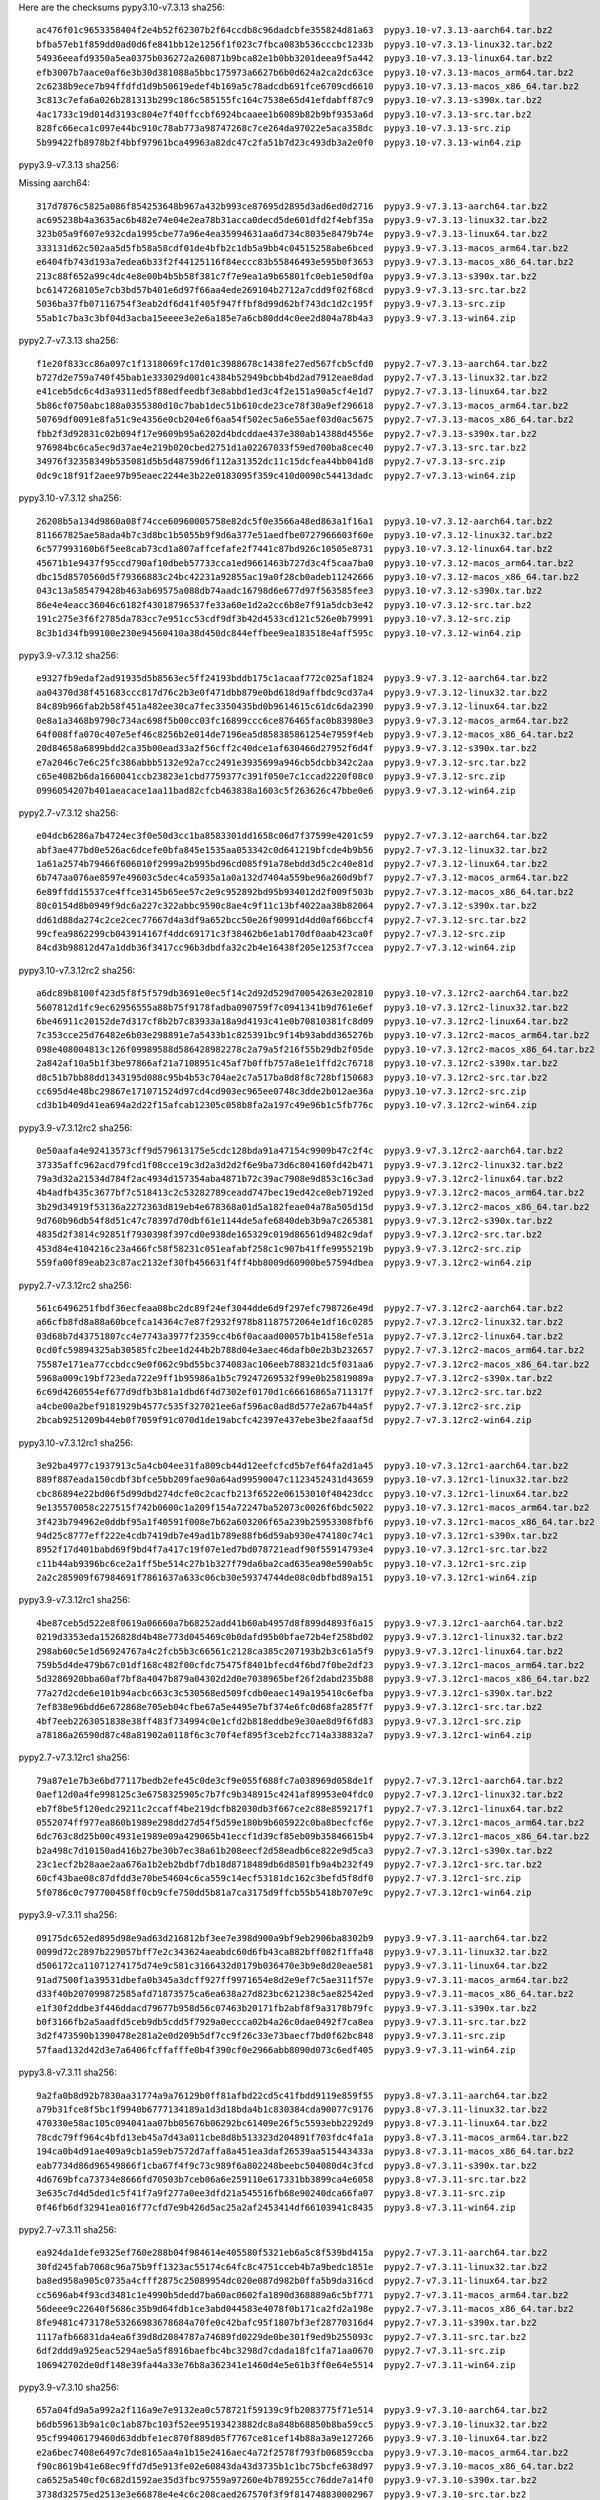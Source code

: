 .. title: Checksums
.. slug: checksums
.. date: 2021-05-21 14:13:02 UTC
.. tags:
.. category:
.. link:
.. description:

Here are the checksums
pypy3.10-v7.3.13 sha256::

    ac476f01c9653358404f2e4b52f62307b2f64ccdb8c96dadcbfe355824d81a63  pypy3.10-v7.3.13-aarch64.tar.bz2
    bfba57eb1f859dd0ad0d6fe841bb12e1256f1f023c7fbca083b536cccbc1233b  pypy3.10-v7.3.13-linux32.tar.bz2
    54936eeafd9350a5ea0375b036272a260871b9bca82e1b0bb3201deea9f5a442  pypy3.10-v7.3.13-linux64.tar.bz2
    efb3007b7aace0af6e3b30d381088a5bbc175973a6627b6b0d624a2ca2dc63ce  pypy3.10-v7.3.13-macos_arm64.tar.bz2
    2c6238b9ece7b94ffdfd1d9b50619edef4b169a5c78adcdb691fce6709cd6610  pypy3.10-v7.3.13-macos_x86_64.tar.bz2
    3c813c7efa6a026b281313b299c186c585155fc164c7538e65d41efdabff87c9  pypy3.10-v7.3.13-s390x.tar.bz2
    4ac1733c19d014d3193c804e7f40ffccbf6924bcaaee1b6089b82b9bf9353a6d  pypy3.10-v7.3.13-src.tar.bz2
    828fc66eca1c097e44bc910c78ab773a98747268c7ce264da97022e5aca358dc  pypy3.10-v7.3.13-src.zip
    5b99422fb8978b2f4bbf97961bca49963a82dc47c2fa51b7d23c493db3a2e0f0  pypy3.10-v7.3.13-win64.zip


pypy3.9-v7.3.13 sha256::

Missing aarch64::

    317d7876c5825a086f854253648b967a432b993ce87695d2895d3ad6ed0d2716  pypy3.9-v7.3.13-aarch64.tar.bz2
    ac695238b4a3635ac6b482e74e04e2ea78b31acca0decd5de601dfd2f4ebf35a  pypy3.9-v7.3.13-linux32.tar.bz2
    323b05a9f607e932cda1995cbe77a96e4ea35994631aa6d734c8035e8479b74e  pypy3.9-v7.3.13-linux64.tar.bz2
    333131d62c502aa5d5fb58a58cdf01de4bfb2c1db5a9bb4c04515258abe6bced  pypy3.9-v7.3.13-macos_arm64.tar.bz2
    e6404fb743d193a7edea6b33f2f44125116f84eccc83b55846493e595b0f3653  pypy3.9-v7.3.13-macos_x86_64.tar.bz2
    213c88f652a99c4dc4e8e00b4b5b58f381c7f7e9ea1a9b65801fc0eb1e50df0a  pypy3.9-v7.3.13-s390x.tar.bz2
    bc6147268105e7cb3bd57b401e6d97f66aa4ede269104b2712a7cdd9f02f68cd  pypy3.9-v7.3.13-src.tar.bz2
    5036ba37fb07116754f3eab2df6d41f405f947ffbf8d99d62bf743dc1d2c195f  pypy3.9-v7.3.13-src.zip
    55ab1c7ba3c3bf04d3acba15eeee3e2e6a185e7a6cb80dd4c0ee2d804a78b4a3  pypy3.9-v7.3.13-win64.zip


pypy2.7-v7.3.13 sha256::

    f1e20f833cc86a097c1f1318069fc17d01c3988678c1438fe27ed567fcb5cfd0  pypy2.7-v7.3.13-aarch64.tar.bz2
    b727d2e759a740f45bab1e333029d001c4384b52949bcbb4bd2ad7912eae8dad  pypy2.7-v7.3.13-linux32.tar.bz2
    e41ceb5dc6c4d3a9311ed5f88edfeedbf3e8abbd1ed3c4f2e151a90a5cf4e1d7  pypy2.7-v7.3.13-linux64.tar.bz2
    5b86cf0750abc188a0355380d10c7bab1dec51b610cde23ce78f30a9ef296618  pypy2.7-v7.3.13-macos_arm64.tar.bz2
    50769df0091e8fa51c9e4356e0cb204e6f6aa54f502ec5a6e55aef03d0ac5675  pypy2.7-v7.3.13-macos_x86_64.tar.bz2
    fbb2f3d92831c02b094f17e9609b95a6202d4bdcddae437e380ab14388d4556e  pypy2.7-v7.3.13-s390x.tar.bz2
    976984bc6ca5ec9d37ae4e219b020cbed2751d1a02267033f59ed700ba8cec40  pypy2.7-v7.3.13-src.tar.bz2
    34976f32358349b535081d5b5d48759d6f112a31352dc11c15dcfea44bb041d8  pypy2.7-v7.3.13-src.zip
    0dc9c18f91f2aee97b95eaec2244e3b22e0183095f359c410d0090c54413dadc  pypy2.7-v7.3.13-win64.zip


pypy3.10-v7.3.12 sha256::

    26208b5a134d9860a08f74cce60960005758e82dc5f0e3566a48ed863a1f16a1  pypy3.10-v7.3.12-aarch64.tar.bz2
    811667825ae58ada4b7c3d8bc1b5055b9f9d6a377e51aedfbe0727966603f60e  pypy3.10-v7.3.12-linux32.tar.bz2
    6c577993160b6f5ee8cab73cd1a807affcefafe2f7441c87bd926c10505e8731  pypy3.10-v7.3.12-linux64.tar.bz2
    45671b1e9437f95ccd790af10dbeb57733cca1ed9661463b727d3c4f5caa7ba0  pypy3.10-v7.3.12-macos_arm64.tar.bz2
    dbc15d8570560d5f79366883c24bc42231a92855ac19a0f28cb0adeb11242666  pypy3.10-v7.3.12-macos_x86_64.tar.bz2
    043c13a585479428b463ab69575a088db74aadc16798d6e677d97f563585fee3  pypy3.10-v7.3.12-s390x.tar.bz2
    86e4e4eacc36046c6182f43018796537fe33a60e1d2a2cc6b8e7f91a5dcb3e42  pypy3.10-v7.3.12-src.tar.bz2
    191c275e3f6f2785da783cc7e951cc53cdf9df3b42d4533cd121c526e0b79991  pypy3.10-v7.3.12-src.zip
    8c3b1d34fb99100e230e94560410a38d450dc844effbee9ea183518e4aff595c  pypy3.10-v7.3.12-win64.zip


pypy3.9-v7.3.12 sha256::

    e9327fb9edaf2ad91935d5b8563ec5ff24193bddb175c1acaaf772c025af1824  pypy3.9-v7.3.12-aarch64.tar.bz2
    aa04370d38f451683ccc817d76c2b3e0f471dbb879e0bd618d9affbdc9cd37a4  pypy3.9-v7.3.12-linux32.tar.bz2
    84c89b966fab2b58f451a482ee30ca7fec3350435bd0b9614615c61dc6da2390  pypy3.9-v7.3.12-linux64.tar.bz2
    0e8a1a3468b9790c734ac698f5b00cc03fc16899ccc6ce876465fac0b83980e3  pypy3.9-v7.3.12-macos_arm64.tar.bz2
    64f008ffa070c407e5ef46c8256b2e014de7196ea5d858385861254e7959f4eb  pypy3.9-v7.3.12-macos_x86_64.tar.bz2
    20d84658a6899bdd2ca35b00ead33a2f56cff2c40dce1af630466d27952f6d4f  pypy3.9-v7.3.12-s390x.tar.bz2
    e7a2046c7e6c25fc386abbb5132e92a7cc2491e3935699a946cb5dcbb342c2aa  pypy3.9-v7.3.12-src.tar.bz2
    c65e4082b6da1660041ccb23823e1cbd7759377c391f050e7c1ccad2220f08c0  pypy3.9-v7.3.12-src.zip
    0996054207b401aeacace1aa11bad82cfcb463838a1603c5f263626c47bbe0e6  pypy3.9-v7.3.12-win64.zip


pypy2.7-v7.3.12 sha256::

    e04dcb6286a7b4724ec3f0e50d3cc1ba8583301dd1658c06d7f37599e4201c59  pypy2.7-v7.3.12-aarch64.tar.bz2
    abf3ae477bd0e526ac6dcefe0bfa845e1535aa053342c0d641219bfcde4b9b56  pypy2.7-v7.3.12-linux32.tar.bz2
    1a61a2574b79466f606010f2999a2b995bd96cd085f91a78ebdd3d5c2c40e81d  pypy2.7-v7.3.12-linux64.tar.bz2
    6b747aa076ae8597e49603c5dec4ca5935a1a0a132d7404a559be96a260d9bf7  pypy2.7-v7.3.12-macos_arm64.tar.bz2
    6e89ffdd15537ce4ffce3145b65ee57c2e9c952892bd95b934012d2f009f503b  pypy2.7-v7.3.12-macos_x86_64.tar.bz2
    80c0154d8b0949f9dc6a227c322abbc9590c8ae4c9f11c13bf4022aa38b82064  pypy2.7-v7.3.12-s390x.tar.bz2
    dd61d88da274c2ce2cec77667d4a3df9a652bcc50e26f90991d4dd0af66bccf4  pypy2.7-v7.3.12-src.tar.bz2
    99cfea9862299cb043914167f4ddc69171c3f38462b6e1ab170df0aab423ca0f  pypy2.7-v7.3.12-src.zip
    84cd3b98812d47a1ddb36f3417cc96b3dbdfa32c2b4e16438f205e1253f7ccea  pypy2.7-v7.3.12-win64.zip

pypy3.10-v7.3.12rc2 sha256::

    a6dc89b8100f423d5f8f5f579db3691e0ec5f14c2d92d529d70054263e202810  pypy3.10-v7.3.12rc2-aarch64.tar.bz2
    5607812d1fc9ec62956555a88b75f9178fadba090759f7c0941341b9d761e6ef  pypy3.10-v7.3.12rc2-linux32.tar.bz2
    6be46911c20152de7d317cf8b2b7c83933a18a9d4193c41e0b70810381fc8d09  pypy3.10-v7.3.12rc2-linux64.tar.bz2
    7c353cce25d76482e6b03e298891e7a5433b1c825391bc9f14b93abdd365276b  pypy3.10-v7.3.12rc2-macos_arm64.tar.bz2
    098e408004813c126f09989588d586428982278c2a79a5f216f55b29db2f05de  pypy3.10-v7.3.12rc2-macos_x86_64.tar.bz2
    2a842af10a5b1f3be97866af21a7108951c45af7b0ffb757a8e1e1ffd2c76718  pypy3.10-v7.3.12rc2-s390x.tar.bz2
    d8c51b7bb88dd1343195d088c95b4b53c704ae2c7a517ba8d8f8c728bf150683  pypy3.10-v7.3.12rc2-src.tar.bz2
    cc695d4e48bc29867e171071524d97cd4cd903ec965ee0748c3dde2b012ae36a  pypy3.10-v7.3.12rc2-src.zip
    cd3b1b409d41ea694a2d22f15afcab12305c058b8fa2a197c49e96b1c5fb776c  pypy3.10-v7.3.12rc2-win64.zip


pypy3.9-v7.3.12rc2 sha256::

    0e50aafa4e92413573cff9d579613175e5cdc128bda91a47154c9909b47c2f4c  pypy3.9-v7.3.12rc2-aarch64.tar.bz2
    37335affc962acd79fcd1f08cce19c3d2a3d2d2f6e9ba73d6c804160fd42b471  pypy3.9-v7.3.12rc2-linux32.tar.bz2
    79a3d32a21534d784f2ac4934d157354aba4871b72c39ac7908e9d853c16c3ad  pypy3.9-v7.3.12rc2-linux64.tar.bz2
    4b4adfb435c3677bf7c518413c2c53282789ceadd747bec19ed42ce0eb7192ed  pypy3.9-v7.3.12rc2-macos_arm64.tar.bz2
    3b29d34919f53136a2272363d819eb4e678368a01d5a182feae04a78a505d15d  pypy3.9-v7.3.12rc2-macos_x86_64.tar.bz2
    9d760b96db54f8d51c47c78397d70dbf61e1144de5afe6840deb3b9a7c265381  pypy3.9-v7.3.12rc2-s390x.tar.bz2
    4835d2f3814c92851f7930398f397cd0e938de165329c019d86561d9482c9daf  pypy3.9-v7.3.12rc2-src.tar.bz2
    453d84e4104216c23a466fc58f58231c051eafabf258c1c907b41ffe9955219b  pypy3.9-v7.3.12rc2-src.zip
    559fa00f89eab23c87ac2132ef30fb456631f4ff4bb8009d60900be57594dbea  pypy3.9-v7.3.12rc2-win64.zip

pypy2.7-v7.3.12rc2 sha256::

    561c6496251fbdf36ecfeaa08bc2dc89f24ef3044dde6d9f297efc798726e49d  pypy2.7-v7.3.12rc2-aarch64.tar.bz2
    a66cfb8fd8a88a60bcefca14364c7e87f2932f978b81187572064e1df16c0285  pypy2.7-v7.3.12rc2-linux32.tar.bz2
    03d68b7d43751807cc4e7743a3977f2359cc4b6f0acaad00057b1b4158efe51a  pypy2.7-v7.3.12rc2-linux64.tar.bz2
    0cd0fc59894325ab30585fc2bee1d244b2b788d04e3aec46dafb0e2b3b232657  pypy2.7-v7.3.12rc2-macos_arm64.tar.bz2
    75587e171ea77ccbdcc9e0f062c9bd55bc374083ac106eeb788321dc5f031aa6  pypy2.7-v7.3.12rc2-macos_x86_64.tar.bz2
    5968a009c19bf723eda722e9ff1b95986a1b5c79247269532f99e0b25819089a  pypy2.7-v7.3.12rc2-s390x.tar.bz2
    6c69d4260554ef677d9dfb3b81a1dbd6f4d7302ef0170d1c66616865a711317f  pypy2.7-v7.3.12rc2-src.tar.bz2
    a4cbe00a2bef9181929b4577c535f327021ee6af596ac0ad8d577e2a67b44a5f  pypy2.7-v7.3.12rc2-src.zip
    2bcab9251209b44eb0f7059f91c070d1de19abcfc42397e437ebe3be2faaaf5d  pypy2.7-v7.3.12rc2-win64.zip


pypy3.10-v7.3.12rc1 sha256::

    3e92ba4977c1937913c5a4cb04ee31fa809cb44d12eefcfcd5b7ef64fa2d1a45  pypy3.10-v7.3.12rc1-aarch64.tar.bz2
    889f887eada150cdbf3bfce5bb209fae90a64ad99590047c1123452431d43659  pypy3.10-v7.3.12rc1-linux32.tar.bz2
    cbc86894e22bd06f5d99dbd274dcfe0c2cacfb213f6522e06153010f40423dcc  pypy3.10-v7.3.12rc1-linux64.tar.bz2
    9e135570058c227515f742b0600c1a209f154a72247ba52073c0026f6bdc5022  pypy3.10-v7.3.12rc1-macos_arm64.tar.bz2
    3f423b794962e0ddbf95a1f40591f008e7b62a603206f65a239b25953308fbf6  pypy3.10-v7.3.12rc1-macos_x86_64.tar.bz2
    94d25c8777eff222e4cdb7419db7e49ad1b789e88fb6d59ab930e474180c74c1  pypy3.10-v7.3.12rc1-s390x.tar.bz2
    8952f17d401babd69f9bd4f7a417c19f07e1ed7bd078721eadf90f55914793e4  pypy3.10-v7.3.12rc1-src.tar.bz2
    c11b44ab9396bc6ce2a1ff5be514c27b1b327f79da6ba2cad635ea90e590ab5c  pypy3.10-v7.3.12rc1-src.zip
    2a2c285909f67984691f7861637a633c06cb30e59374744de08c0dbfbd89a151  pypy3.10-v7.3.12rc1-win64.zip

pypy3.9-v7.3.12rc1 sha256::

    4be87ceb5d522e8f0619a06660a7b68252add41b60ab4957d8f899d4893f6a15  pypy3.9-v7.3.12rc1-aarch64.tar.bz2
    0219d3353eda1526828d4b48e773d045469c0b0dafd95b0bfae72b4ef258bd02  pypy3.9-v7.3.12rc1-linux32.tar.bz2
    298ab60c5e1d56924767a4c2fcb5b3c66561c2128ca385c207193b2b3c61a5f9  pypy3.9-v7.3.12rc1-linux64.tar.bz2
    759b5d4de479b67c01df168c482f00cfdc75475f8401bfecd4f6bd7f0be2df23  pypy3.9-v7.3.12rc1-macos_arm64.tar.bz2
    5d3286920bba60af7bf8a4047b879a04302d2d0e7038965bef26f2dabd235b88  pypy3.9-v7.3.12rc1-macos_x86_64.tar.bz2
    77a27d2cde6e101b94acbc663c3c530568ed509fcdb0eaec149a195410c6efba  pypy3.9-v7.3.12rc1-s390x.tar.bz2
    7ef838e96bdd6e672868e705eb04cfbe67a5e4495e7bf374e6fc0d68fa285f7f  pypy3.9-v7.3.12rc1-src.tar.bz2
    4bf7eeb2263051838e38ff483f734994c0e1cfd2b818eddbe9e30ae8d9f6fd83  pypy3.9-v7.3.12rc1-src.zip
    a78186a26590d87c48a81902a0118f6c3c70f4ef895f3ceb2fcc714a338832a7  pypy3.9-v7.3.12rc1-win64.zip

pypy2.7-v7.3.12rc1 sha256::

    79a87e1e7b3e6bd77117bedb2efe45c0de3cf9e055f688fc7a038969d058de1f  pypy2.7-v7.3.12rc1-aarch64.tar.bz2
    0aef12d0a4fe998125c3e6758325905c7b7fc9b348915c4241af89953e04fdc0  pypy2.7-v7.3.12rc1-linux32.tar.bz2
    eb7f8be5f120edc29211c2ccaff4be219dcfb82030db3f667ce2c88e859217f1  pypy2.7-v7.3.12rc1-linux64.tar.bz2
    0552074ff977ea860b1989e298dd27d54f5d59e180b9b605922c0ba8becfcf6e  pypy2.7-v7.3.12rc1-macos_arm64.tar.bz2
    6dc763c8d25b00c4931e1989e09a429065b41eccf1d39cf85eb09b35846615b4  pypy2.7-v7.3.12rc1-macos_x86_64.tar.bz2
    b2a498c7d10150ad416b27be30b7ec38a61b208eecf2d58eadb6ce822e9d5ca3  pypy2.7-v7.3.12rc1-s390x.tar.bz2
    23c1ecf2b28aae2aa676a1b2eb2bdbf7db18d8718489db6d8501fb9a4b232f49  pypy2.7-v7.3.12rc1-src.tar.bz2
    60cf43bae08c87dfdd3e70be54604c6ca559c14ecf53181dc162c3befd5f8df0  pypy2.7-v7.3.12rc1-src.zip
    5f0786c0c797700458ff0cb9cfe750dd5b81a7ca3175d9ffcb55b5418b707e9c  pypy2.7-v7.3.12rc1-win64.zip


pypy3.9-v7.3.11 sha256::

    09175dc652ed895d98e9ad63d216812bf3ee7e398d900a9bf9eb2906ba8302b9  pypy3.9-v7.3.11-aarch64.tar.bz2
    0099d72c2897b229057bff7e2c343624aeabdc60d6fb43ca882bff082f1ffa48  pypy3.9-v7.3.11-linux32.tar.bz2
    d506172ca11071274175d74e9c581c3166432d0179b036470e3b9e8d20eae581  pypy3.9-v7.3.11-linux64.tar.bz2
    91ad7500f1a39531dbefa0b345a3dcff927ff9971654e8d2e9ef7c5ae311f57e  pypy3.9-v7.3.11-macos_arm64.tar.bz2
    d33f40b207099872585afd71873575ca6ea638a27d823bc621238c5ae82542ed  pypy3.9-v7.3.11-macos_x86_64.tar.bz2
    e1f30f2ddbe3f446ddacd79677b958d56c07463b20171fb2abf8f9a3178b79fc  pypy3.9-v7.3.11-s390x.tar.bz2
    b0f3166fb2a5aadfd5ceb9db5cdd5f7929a0eccca02b4a26c0dae0492f7ca8ea  pypy3.9-v7.3.11-src.tar.bz2
    3d2f473590b1390478e281a2e0d209b5df7cc9f26c33e73baecf7bd0f62bc848  pypy3.9-v7.3.11-src.zip
    57faad132d42d3e7a6406fcffafffe0b4f390cf0e2966abb8090d073c6edf405  pypy3.9-v7.3.11-win64.zip


pypy3.8-v7.3.11 sha256::

    9a2fa0b8d92b7830aa31774a9a76129b0ff81afbd22cd5c41fbdd9119e859f55  pypy3.8-v7.3.11-aarch64.tar.bz2
    a79b31fce8f5bc1f9940b6777134189a1d3d18bda4b1c830384cda90077c9176  pypy3.8-v7.3.11-linux32.tar.bz2
    470330e58ac105c094041aa07bb05676b06292bc61409e26f5c5593ebb2292d9  pypy3.8-v7.3.11-linux64.tar.bz2
    78cdc79ff964c4bfd13eb45a7d43a011cbe8d8b513323d204891f703fdc4fa1a  pypy3.8-v7.3.11-macos_arm64.tar.bz2
    194ca0b4d91ae409a9cb1a59eb7572d7affa8a451ea3daf26539aa515443433a  pypy3.8-v7.3.11-macos_x86_64.tar.bz2
    eab7734d86d96549866f1cba67f4f9c73c989f6a802248beebc504080d4c3fcd  pypy3.8-v7.3.11-s390x.tar.bz2
    4d6769bfca73734e8666fd70503b7ceb06a6e259110e617331bb3899ca4e6058  pypy3.8-v7.3.11-src.tar.bz2
    3e635c7d4d5ded1c5f41f7a9f277a0ee3dfd21a545516fb68e90240dca66fa07  pypy3.8-v7.3.11-src.zip
    0f46fb6df32941ea016f77cfd7e9b426d5ac25a2af2453414df66103941c8435  pypy3.8-v7.3.11-win64.zip

pypy2.7-v7.3.11 sha256::

    ea924da1defe9325ef760e288b04f984614e405580f5321eb6a5c8f539bd415a  pypy2.7-v7.3.11-aarch64.tar.bz2
    30fd245fab7068c96a75b9ff1323ac55174c64fc8c4751cceb4b7a9bedc1851e  pypy2.7-v7.3.11-linux32.tar.bz2
    ba8ed958a905c0735a4cfff2875c25089954dc020e087d982b0ffa5b9da316cd  pypy2.7-v7.3.11-linux64.tar.bz2
    cc5696ab4f93cd3481c1e4990b5dedd7ba60ac0602fa1890d368889a6c5bf771  pypy2.7-v7.3.11-macos_arm64.tar.bz2
    56deee9c22640f5686c35b9d64fdb1ce3abd044583e4078f0b171ca2fd2a198e  pypy2.7-v7.3.11-macos_x86_64.tar.bz2
    8fe9481c473178e53266983678684a70fe0c42bafc95f1807bf3ef28770316d4  pypy2.7-v7.3.11-s390x.tar.bz2
    1117afb66831da4ea6f39d8d2084787a74689fd0229de0be301f9ed9b255093c  pypy2.7-v7.3.11-src.tar.bz2
    6df2ddd9a925eac5294ae5a5f8916baefbc4bc3298d7cdada18fc1fa71aa0670  pypy2.7-v7.3.11-src.zip
    106942702de0df148e39fa44a33e76b8a362341e1460d4e5e61b3ff0e64e5514  pypy2.7-v7.3.11-win64.zip

pypy3.9-v7.3.10 sha256::

    657a04fd9a5a992a2f116a9e7e9132ea0c578721f59139c9fb2083775f71e514  pypy3.9-v7.3.10-aarch64.tar.bz2
    b6db59613b9a1c0c1ab87bc103f52ee95193423882dc8a848b68850b8ba59cc5  pypy3.9-v7.3.10-linux32.tar.bz2
    95cf99406179460d63ddbfe1ec870f889d05f7767ce81cef14b88a3a9e127266  pypy3.9-v7.3.10-linux64.tar.bz2
    e2a6bec7408e6497c7de8165aa4a1b15e2416aec4a72f2578f793fb06859ccba  pypy3.9-v7.3.10-macos_arm64.tar.bz2
    f90c8619b41e68ec9ffd7d5e913fe02e60843da43d3735b1c1bc75bcfe638d97  pypy3.9-v7.3.10-macos_x86_64.tar.bz2
    ca6525a540cf0c682d1592ae35d3fbc97559a97260e4b789255cc76dde7a14f0  pypy3.9-v7.3.10-s390x.tar.bz2
    3738d32575ed2513e3e66878e4e4c6c208caed267570f3f9f814748830002967  pypy3.9-v7.3.10-src.tar.bz2
    e3e2c41db0a5590d31233fd2909feeb83b1e7f997a473d74a11ad87ba4bbdc30  pypy3.9-v7.3.10-src.zip
    07e18b7b24c74af9730dfaab16e24b22ef94ea9a4b64cbb2c0d80610a381192a  pypy3.9-v7.3.10-win64.zip

    2775f1eca62dd1eab0af09f8e4b1640b5c86f18a766ed46ff9aa7dc8aa916c13  pypy3.9-v7.3.10rc3-aarch64.tar.bz2
    68b2f1b986217475fc98bc0e5a98b4bb0c602ec1d603abbeef9ada89c9ff7048  pypy3.9-v7.3.10rc3-linux32.tar.bz2
    1cf9db691cadbf870c9af4a6af7ab89cbf24fef0469d63fd0d857656ee4adee6  pypy3.9-v7.3.10rc3-linux64.tar.bz2
    b585ab42f95aa7f0e713c6c22aba030e5d49d78ba79e8d005e754384d33cfaa4  pypy3.9-v7.3.10rc3-macos_arm64.tar.bz2
    73550941c02349c5d1051331f590962da9a0eff52e793295c1a3bd2a72dc461e  pypy3.9-v7.3.10rc3-macos_x86_64.tar.bz2
    abb736466180c3cc68ff5cd0d9b07cfabebc26989eb7fc5e9a9512e1bbe234c2  pypy3.9-v7.3.10rc3-s390x.tar.bz2
    a313e85a073f3a4d9c592e142e69c856b40afd29473665d7f41fe07d50ecbad2  pypy3.9-v7.3.10rc3-src.tar.bz2
    6f5ead6ccdf7544eb5a7e33e352a361bfd19f6bfcd91f9e121843b4e2ae9c590  pypy3.9-v7.3.10rc3-src.zip
    f5ae260d8557d7380d595c93ccd2b7bbaff718d8dd82051034444479a89e1c37  pypy3.9-v7.3.10rc3-win64.zip

pypy3.8-v7.3.10 sha256::

    e4caa1a545f22cfee87d5b9aa6f8852347f223643ad7d2562e0b2a2f4663ad98  pypy3.8-v7.3.10-aarch64.tar.bz2
    b70ed7fdc73a74ebdc04f07439f7bad1a849aaca95e26b4a74049d0e483f071c  pypy3.8-v7.3.10-linux32.tar.bz2
    ceef6496fd4ab1c99e3ec22ce657b8f10f8bb77a32427fadfb5e1dd943806011  pypy3.8-v7.3.10-linux64.tar.bz2
    6cb1429371e4854b718148a509d80143f801e3abfc72fef58d88aeeee1e98f9e  pypy3.8-v7.3.10-macos_arm64.tar.bz2
    399eb1ce4c65f62f6a096b7c273536601b7695e3c0dc0457393a659b95b7615b  pypy3.8-v7.3.10-macos_x86_64.tar.bz2
    c294f8e815158388628fe77ac5b8ad6cd93c8db1359091fa02d41cf6da4d61a1  pypy3.8-v7.3.10-s390x.tar.bz2
    218a1e062f17aba89f61bc398e8498f13c048b9fcf294343f5d9d56c3ac9b882  pypy3.8-v7.3.10-src.tar.bz2
    0e4dd55729a2bf8c9bf963c769004b287ef57576ddb402e71e387847a7c31c0a  pypy3.8-v7.3.10-src.zip
    362dd624d95bd64743190ea2539b97452ecb3d53ea92ceb2fbe9f48dc60e6b8f  pypy3.8-v7.3.10-win64.zip

    d7feab3fd0e670dc66277ad710d2a26dd5ec3def68cb4fdf2697e570b74ab62e  pypy3.8-v7.3.10rc3-aarch64.tar.bz2
    4a33b7e08033527e9f8c6dc2a3d6a8d0163c381b9e75813cfe1a7865caf335ae  pypy3.8-v7.3.10rc3-linux32.tar.bz2
    7ab218ab7f05a156ad3ea3b498e6da94dd7e7e77dfe03ee77e5827af755a6207  pypy3.8-v7.3.10rc3-linux64.tar.bz2
    d77a5f94690e8e74d3ae57d1f65ef657c670614559447a196da001de943e1fa5  pypy3.8-v7.3.10rc3-macos_arm64.tar.bz2
    fa15127affd9dbc6d447cf48a99fe4795423132070b84b802d2dc8cbecd9607e  pypy3.8-v7.3.10rc3-macos_x86_64.tar.bz2
    8d3e07840be537b6b879add1b34a082dde156f7c2a8c5d75be60e9192393533d  pypy3.8-v7.3.10rc3-s390x.tar.bz2
    5284dfba00f4ffcdf29b732cf7f2e63f29d1f33295f826a2caefb1f782cedaef  pypy3.8-v7.3.10rc3-src.tar.bz2
    d8a2992734463e8db5ca4209c5ce7f9fcc2965f9fbd975cb04a4e173b6d2411b  pypy3.8-v7.3.10rc3-src.zip
    fab16618e7adf8c268c7f48032f51d6d4985734d672d18712fe8b557fe9c9abe  pypy3.8-v7.3.10rc3-win64.zip


pypy2.7-v7.3.10 sha256::

    274342f0e75e99d60ba7a0cfb0e13792e7664163e01450d2f7f2f7825603a0ae  pypy2.7-v7.3.10-aarch64.tar.bz2
    0b17132f62d2a0c3c4572c57eb53820f25611afad71f3d6a310202942baed6e1  pypy2.7-v7.3.10-linux32.tar.bz2
    461fb6df524208af9e94ffb16989f628b585bdb4b9e97d81e668899fc3a064a3  pypy2.7-v7.3.10-linux64.tar.bz2
    14b178f005603e3df6db7574b77b9c65ae79feda1a629214cafcb4eee7da679d  pypy2.7-v7.3.10-macos_arm64.tar.bz2
    188551185ee945d5e42a3a619205d02ac31db77bdd5d98b6c11469e125c3bdb5  pypy2.7-v7.3.10-macos_x86_64.tar.bz2
    0fac1ec1e05c70941f758be05d40ce7ffe6a42c0416e70b55d40a7523e3e70ae  pypy2.7-v7.3.10-s390x.tar.bz2
    35e2cf4519cb51c4d5ffb4493ee24f0c7f42b4b04944903ca4b33981a04a3bc5  pypy2.7-v7.3.10-src.tar.bz2
    ece8975f49b192cc6e3169301a3c3ef71822cc7b52e70d7d8b506f54f917e14e  pypy2.7-v7.3.10-src.zip
    2915b5201a5f71546951bc41efd80f40b2ed709511bc526219a70f3ae37b918e  pypy2.7-v7.3.10-win64.zip

    85f0b2f0bffe9a9a0fe17382c25f595be7c7ca9a4d070eaf98cb4258bdc8f703  pypy2.7-v7.3.10rc3-aarch64.tar.bz2
    38f0fe020ac7880ae4e843d2cacdfcceecd0d7dca5fd2769f13b60a1e6bf8e86  pypy2.7-v7.3.10rc3-linux32.tar.bz2
    e6d7330c16f503e1c21dacb22c525974f1d81fea86ef32e0d21239d9d372b4d5  pypy2.7-v7.3.10rc3-linux64.tar.bz2
    5f62122884e87b263ce3f416513e1f380276fc327570cff07daac864907b1d1e  pypy2.7-v7.3.10rc3-macos_arm64.tar.bz2
    6de0c73285378cae79ee92566e38296e91382cd5df0322224d006dd2e2429489  pypy2.7-v7.3.10rc3-macos_x86_64.tar.bz2
    0c350a480a928c9ed0fca0a531f333946269c32f9673c9d461772c48eccc5380  pypy2.7-v7.3.10rc3-s390x.tar.bz2
    2514df50aeb2dafd8fd13b299dd3a1a30986e5e396a7ea253410d3126b7ad245  pypy2.7-v7.3.10rc3-src.tar.bz2
    dbd30ad54104ffb9ada8717cec068958b15c4ad9a22e37b192acdd1495e9ec44  pypy2.7-v7.3.10rc3-src.zip
    f95114991fbe1bc6aa87466a62efbba6d6e4e1a8c95b5efd43a402ece0371357  pypy2.7-v7.3.10rc3-win64.zip


pypy3.9-v7.3.9 sha256::

    2e1ae193d98bc51439642a7618d521ea019f45b8fb226940f7e334c548d2b4b9  pypy3.9-v7.3.9-aarch64.tar.bz2
    0de4b9501cf28524cdedcff5052deee9ea4630176a512bdc408edfa30914bae7  pypy3.9-v7.3.9-linux32.tar.bz2
    46818cb3d74b96b34787548343d266e2562b531ddbaf330383ba930ff1930ed5  pypy3.9-v7.3.9-linux64.tar.bz2
    59c8852168b2b1ba1f0211ff043c678760380d2f9faf2f95042a8878554dbc25  pypy3.9-v7.3.9-osx64.tar.bz2
    774dca83bcb4403fb99b3d155e7bd572ef8c52b9fe87a657109f64e75ad71732  pypy3.9-v7.3.9-s390x.tar.bz2
    2abaa1e9fe1ec0e233c9fbc377a0c8e9a0634080a8f4f30eb6898301f6618c12  pypy3.9-v7.3.9-src.tar.bz2
    1c67e33882052ab53e464e398898abefd6df7ff7127bf754be88bb17938759f2  pypy3.9-v7.3.9-src.zip
    be48ab42f95c402543a7042c999c9433b17e55477c847612c8733a583ca6dff5  pypy3.9-v7.3.9-win64.zip

pypy3.8-v7.3.9 sha256::

    5e124455e207425e80731dff317f0432fa0aba1f025845ffca813770e2447e32  pypy3.8-v7.3.9-aarch64.tar.bz2
    4b261516c6c59078ab0c8bd7207327a1b97057b4ec1714ed5e79a026f9efd492  pypy3.8-v7.3.9-linux32.tar.bz2
    08be25ec82fc5d23b78563eda144923517daba481a90af0ace7a047c9c9a3c34  pypy3.8-v7.3.9-linux64.tar.bz2
    91a5c2c1facd5a4931a8682b7d792f7cf4f2ba25cd2e7e44e982139a6d5e4840  pypy3.8-v7.3.9-osx64.tar.bz2
    c6177a0016c9145c7b99fddb5d74cc2e518ccdb216a6deb51ef6a377510cc930  pypy3.8-v7.3.9-s390x.tar.bz2
    5b5d9d9256f12a129af8384e2f581bdfab3bc0fbbe3a0a480d9c1d2e95490eb1  pypy3.8-v7.3.9-src.tar.bz2
    d4f716f324ebbd7ec3c0e0e309c2d7dd76846f693f50b7796820acf346147401  pypy3.8-v7.3.9-src.zip
    05022baaa55db2b60880f2422312d9e4025e1267303ac57f33e8253559d0be88  pypy3.8-v7.3.9-win64.zip

pypy3.7-v7.3.9 sha256::

    dfc62f2c453fb851d10a1879c6e75c31ffebbf2a44d181bb06fcac4750d023fc  pypy3.7-v7.3.9-aarch64.tar.bz2
    3398cece0167b81baa219c9cd54a549443d8c0a6b553ec8ec13236281e0d86cd  pypy3.7-v7.3.9-linux32.tar.bz2
    c58195124d807ecc527499ee19bc511ed753f4f2e418203ca51bc7e3b124d5d1  pypy3.7-v7.3.9-linux64.tar.bz2
    12d92f578a200d50959e55074b20f29f93c538943e9a6e6522df1a1cc9cef542  pypy3.7-v7.3.9-osx64.tar.bz2
    fcab3b9e110379948217cf592229542f53c33bfe881006f95ce30ac815a6df48  pypy3.7-v7.3.9-s390x.tar.bz2
    70426163b194ee46009986eea6d9426098a3ffb552d9cdbd3dfaa64a47373f49  pypy3.7-v7.3.9-src.tar.bz2
    3643392817cfd0826f70be3d026c2f119904b2bfb40c39c32bad84f5a6aa02f5  pypy3.7-v7.3.9-src.zip
    8acb184b48fb3c854de0662e4d23a66b90e73b1ab73a86695022c12c745d8b00  pypy3.7-v7.3.9-win64.zip


pypy2.7-v7.3.9 sha256::

    aff4e4dbab53448f662cd01acb2251571d60f836d2f48382a7d8da54ca5b3442  pypy2.7-v7.3.9-aarch64.tar.bz2
    bbf4e7343d43c8217099a9bffeed6a1781f4b5a3e186ed1a0befca65e647aeb9  pypy2.7-v7.3.9-linux32.tar.bz2
    172a928b0096a7e00b7d58f523f57300c35c3de7f822491e2a7bc845375c23f8  pypy2.7-v7.3.9-linux64.tar.bz2
    77314f5a6b2cc35d24e6f952bef89f5da612b90e4127a8034aed708d9ae483c4  pypy2.7-v7.3.9-osx64.tar.bz2
    62481dd3c6472393ca05eb3a0880c96e4f5921747157607dbaa772a7369cab77  pypy2.7-v7.3.9-s390x.tar.bz2
    39b0972956f6548ce5828019dbae12503c32d6cbe91a2becf88d3e42cc52197b  pypy2.7-v7.3.9-src.tar.bz2
    3400e6b03cfcecd0a2f90271e4dd44e5fe862c7bf82a43535114ad57b57af555  pypy2.7-v7.3.9-src.zip
    ca7b0f4c576995b388cfb4c796e3f6f20b037e5314571bf267daa068a3a2af31  pypy2.7-v7.3.9-win64.zip


pypy3.9-v7.3.8 sha256::

    89d7ee12a8c416e83fae80af82482531fc6502321e75e5b7a0cc01d756ee5f0e  pypy3.9-v7.3.8-aarch64.tar.bz2
    b7282bc4484bceae5bc4cc04e05ee4faf51cb624c8fc7a69d92e5fdf0d0c96aa  pypy3.9-v7.3.8-aarch64-portable.tar.bz2
    a0d18e4e73cc655eb02354759178b8fb161d3e53b64297d05e2fff91f7cf862d  pypy3.9-v7.3.8-linux32.tar.bz2
    129a055032bba700cd1d0acacab3659cf6b7180e25b1b2f730e792f06d5b3010  pypy3.9-v7.3.8-linux64.tar.bz2
    95bd88ac8d6372cd5b7b5393de7b7d5c615a0c6e42fdb1eb67f2d2d510965aee  pypy3.9-v7.3.8-osx64.tar.bz2
    37b596bfe76707ead38ffb565629697e9b6fa24e722acc3c632b41ec624f5d95  pypy3.9-v7.3.8-s390x.tar.bz2
    546b7fc3789728869d5ada7b6a95ce9d03047e8489b92ada84613c900e431ee9  pypy3.9-v7.3.8-src.tar.bz2
    c5cece54ce0444943ae43fe672b13b21b3915d1e71ac730589de8204ec6f417a  pypy3.9-v7.3.8-src.zip
    c1b2e4cde2dcd1208d41ef7b7df8e5c90564a521e7a5db431673da335a1ba697  pypy3.9-v7.3.8-win64.zip

    81c58e0c0eb0f76801d0ac8cb528dd8a0b1e4138a4062e3e64e71beeadeccb79  pypy3.9-v7.3.8rc2-linux32.tar.bz2
    22ec1af269d68f7288a48f49ca58cb55fb9cb78f6ae58341cd13484838327751  pypy3.9-v7.3.8rc2-linux64.tar.bz2
    b49e569944f712f257e7557e61e21b36b388c9af09ce8a09085e93a51a8e3f95  pypy3.9-v7.3.8rc2-osx64.tar.bz2
    47824c665d7992dafbe8f00749f72b606bc3478c80adaaea340100f349e7b207  pypy3.9-v7.3.8rc2-s390x.tar.bz2
    53d47b101a6ff31b07b79429b0cf62e06efb29c3147799ab5aaac270ff17581b  pypy3.9-v7.3.8rc2-src.tar.bz2
    c84e8094ecca6f90930d527e2c2ca6c37d1da6009ba16d8eef4d02d02a5b05b5  pypy3.9-v7.3.8rc2-src.zip
    b118fd06197e1218917fa9577874d6bc31a7488f057d5000377c63ee6cd0beca  pypy3.9-v7.3.8rc2-win64.zip

    89dd0399a89a04b58c22e9b773747258807996bd5071dbf996a85bf8af432393  pypy3.9-v7.3.8rc1-linux32.tar.bz2
    f3f90203afcf7ee359e8c8a871bfaa06d96f926781fd94fb81f471dcd32f7332  pypy3.9-v7.3.8rc1-linux64.tar.bz2
    9a5d7217d8173bbdf1c7351b34651fee0596b0bcfe6fe4becae150d4a5469487  pypy3.9-v7.3.8rc1-osx64.tar.bz2
    4651d804341046be824af0ca35b7ebbbb6d5cdcef0d4a373891398dba182d010  pypy3.9-v7.3.8rc1-src.tar.bz2
    c4db62a854c2cc994d46fac0105a8e3bd4273093b9844c1f7cb69118fae6df72  pypy3.9-v7.3.8rc1-src.zip
    ad214e4a44c893dc503e7e0b6f6bdfa7523db80b9d4890523f8ee96339d05fc9  pypy3.9-v7.3.8rc1-win64.zip

pypy3.8-v7.3.8 sha256::

    fe41df391f87239925e573e195e631a9d03d37f471eb1479790ee13ca47a28af  pypy3.8-v7.3.8-aarch64.tar.bz2
    0210536e9f1841ba283c13b04783394050837bb3e6f4091c9f1bd9c7f2b94b55  pypy3.8-v7.3.8-aarch64-portable.tar.bz2
    bea4b275decd492af6462157d293dd6fcf08a949859f8aec0959537b40afd032  pypy3.8-v7.3.8-linux32.tar.bz2
    089f8e3e357d6130815964ddd3507c13bd53e4976ccf0a89b5c36a9a6775a188  pypy3.8-v7.3.8-linux64.tar.bz2
    de1b283ff112d76395c0162a1cf11528e192bdc230ee3f1b237f7694c7518dee  pypy3.8-v7.3.8-osx64.tar.bz2
    ad53d373d6e275a41ca64da7d88afb6a17e48e7bfb2a6fff92daafdc06da6b90  pypy3.8-v7.3.8-s390x.tar.bz2
    f1a378b264cdbfb0e03d77dfc4d105d02f91d542bd7c9c957d1f8083a9808f1f  pypy3.8-v7.3.8-src.tar.bz2
    7abf870044c95b31c8e1a0a32e887485b56f3c0a3151401446b113a0a65111b4  pypy3.8-v7.3.8-src.zip
    0894c468e7de758c509a602a28ef0ba4fbf197ccdf946c7853a7283d9bb2a345  pypy3.8-v7.3.8-win64.zip

    475883e59f6d2a90d273142da27f999a227d510f51b7cdec3f53ceaf832b6b4b  pypy3.8-v7.3.8rc2-linux32.tar.bz2
    141abedd8f0f46f61d9f05243c4fe32a88c6d9f2219cd3cd6a1312f56d4bd5eb  pypy3.8-v7.3.8rc2-linux64.tar.bz2
    3bd390bfa30f4225cc379d592c822b9bb2dea9530451904fa215b8649d614375  pypy3.8-v7.3.8rc2-osx64.tar.bz2
    735751d124140cb75c24848199230fe41110761fcb830ba2a253baa5846ec86f  pypy3.8-v7.3.8rc2-s390x.tar.bz2
    0ae9515b964865d5946bb48c41e1248cac00ba6f145f10ff230163f4a3c47c91  pypy3.8-v7.3.8rc2-src.tar.bz2
    973ec5dab8b1243b71d25acca4d6db3d1545e62e0984a5d43d407052e4767662  pypy3.8-v7.3.8rc2-src.zip
    089cbb1491eaf921bf905dc79936a95a90b0b5a06ebde3e26d1d2e98bdd2dcdd  pypy3.8-v7.3.8rc2-win64.zip

    56b62c57df91b4a04036535a94814da3c682ac5208d4a565f230fbc657d949e3  pypy3.8-v7.3.8rc1-linux32.tar.bz2
    fac68364acdebed2a11f6d5a62fc10e7c44985bfe9baafdb991f65e25a375998  pypy3.8-v7.3.8rc1-linux64.tar.bz2
    ed62e2f5e25bda752463e2acd881de5876ccd383ce3589630b880de204d8ad75  pypy3.8-v7.3.8rc1-osx64.tar.bz2
    70aa9380fe19a3694d38aab92d46b96427dd8a98952a4d4637043739a485be4f  pypy3.8-v7.3.8rc1-src.tar.bz2
    9abb90bc11c5ba53aa7f8c23ab95eba864bb253082d23aa8552d23b322ecef85  pypy3.8-v7.3.8rc1-src.zip
    6a4d2405adc13c68140a48492178829a11ff8d3a22a27b9730166486be2688d0  pypy3.8-v7.3.8rc1-win64.zip

pypy3.7-v7.3.8 sha256::

    4fb2f8281f3aaca72e6fe62ecc5fc054fcc79cd061ca3e0eea730f7d82d610d4  pypy3.7-v7.3.8-aarch64.tar.bz2
    639c76f128a856747aee23a34276fa101a7a157ea81e76394fbaf80b97dcf2f2  pypy3.7-v7.3.8-aarch64-portable.tar.bz2
    38429ec6ea1aca391821ee4fbda7358ae86de4600146643f2af2fe2c085af839  pypy3.7-v7.3.8-linux32.tar.bz2
    409085db79a6d90bfcf4f576dca1538498e65937acfbe03bd4909bdc262ff378  pypy3.7-v7.3.8-linux64.tar.bz2
    76b8eef5b059a7e478f525615482d2a6e9feb83375e3f63c16381d80521a693f  pypy3.7-v7.3.8-osx64.tar.bz2
    5c2cd3f7cf04cb96f6bcc6b02e271f5d7275867763978e66651b8d1605ef3141  pypy3.7-v7.3.8-s390x.tar.bz2
    35752be62b148fa6f7fb69e58e1f993c7cc319bea54928eb03ed2e75b8248d5f  pypy3.7-v7.3.8-src.tar.bz2
    089fd12039ef92256fc218fc45652a93bbef1f5291181d07a4b55dad3f6987b9  pypy3.7-v7.3.8-src.zip
    96df67492bc8d62b2e71dddf5f6c58965a26cac9799c5f4081401af0494b3bcc  pypy3.7-v7.3.8-win64.zip

    a85189cdbf717928a4c5c90f05ccf48668e38291d2ac438e644d06aa6fa1fb7e  pypy3.7-v7.3.8rc2-linux32.tar.bz2
    b8fe346d90561f34db1f23b0213ce247c148b7922d3b9acbfb7fdb1824c708b0  pypy3.7-v7.3.8rc2-linux64.tar.bz2
    480ad018194096736c47a2735ad453bbc0bd60117e7326508a723befe9543c28  pypy3.7-v7.3.8rc2-osx64.tar.bz2
    ebc8d34d5b4c546cb2bdb22a848def94b07d23cc6833fd54b76226eb658126a2  pypy3.7-v7.3.8rc2-s390x.tar.bz2
    2d3059daaaaae35ffd70387b37e9bfe91224a24951be20e5edfbe836300fbdb3  pypy3.7-v7.3.8rc2-src.tar.bz2
    25df8cfc7510470c525e35d4a465499d0284ea4a895b08a1f75de3fb3a1698b3  pypy3.7-v7.3.8rc2-src.zip
    3fe66039537920d141cd5fca018e9778e283613dd791dab41122223224585db0  pypy3.7-v7.3.8rc2-win64.zip

    6db124cda7eb9ee54dbdaf8e5edc052bc32bd59c1a535faf34b175e3e5cd855d  pypy3.7-v7.3.8rc1-linux32.tar.bz2
    9f239262bcf31609b758a70dcf3c8aba4bfa9d1639285afba707414639ee5871  pypy3.7-v7.3.8rc1-linux64.tar.bz2
    ed208dac960650f52c69cfc38d17af5e978acd1ad6f09de6aaac1603dea32ffa  pypy3.7-v7.3.8rc1-osx64.tar.bz2
    9c2ec87b0c827f9d37ce7c11a9b7b4c1cc9a2182b7f86a1bb36ee209dffda49d  pypy3.7-v7.3.8rc1-src.tar.bz2
    4cc32f99e4dbda8a20f1b9e0e95cdba59963a173e00a02baa574e4d00739b58f  pypy3.7-v7.3.8rc1-src.zip
    6eb5a637534dbcaa496208061ad19faf5f4413c941a450e091e22ef49e3af9ec  pypy3.7-v7.3.8rc1-win64.zip

pypy2.7-v7.3.8 sha256::

    ca1f8d3146c83002ee97615906b0930e821297dcce3063b5b28933a0690ef298  pypy2.7-v7.3.8-aarch64.tar.bz2
    b5edfc995d83feea8b4c8aeffccb89753b4b182f076126550bd07cc35faa6208  pypy2.7-v7.3.8-aarch64-portable.tar.bz2
    7c84f173bbcd73d0eb10909259d11b5cc253d4c6ea4492e6da8f2532df9b3da5  pypy2.7-v7.3.8-linux32.tar.bz2
    1f2e84fb539ffce233c34769d2f11647955f894be091e85419e05f48011e8940  pypy2.7-v7.3.8-linux64.tar.bz2
    e5c1ff39ad9916ea23e3deb8012fe42367b6b19284cf13b1a1ea2b2f53a43add  pypy2.7-v7.3.8-osx64.tar.bz2
    b4ae4e708ba84602d976ad6ae391ef2eef4b1896d831b8f2b2ec69927dd92014  pypy2.7-v7.3.8-s390x.tar.bz2
    0cdad270c62d3ccc53cc87eeb069a6dc46acaf95521b584624bcd6697d94fa1c  pypy2.7-v7.3.8-src.tar.bz2
    13f70c6a0d4e5a59eb368c11d6b581ae09aa9715f96f84b890c5c9fa24cdaa93  pypy2.7-v7.3.8-src.zip
    806a29a6c5550b1e669d8870683d3379138d3d43eb1e07bdf26d65a0691265f2  pypy2.7-v7.3.8-win64.zip

    3e9744307a60740191341df2b4feb42ca08452eff354156322b760e1aac3ef54  pypy2.7-v7.3.8rc2-linux32.tar.bz2
    a13ceb4a881a8da75475feea3d55dc337b7e2c6cf58e1e33924fa17012ace4e5  pypy2.7-v7.3.8rc2-linux64.tar.bz2
    6413048a6ab1ec5d7702a08f482443be0604a6f2019f32024a35e27c42ed7210  pypy2.7-v7.3.8rc2-osx64.tar.bz2
    b015012ac2f72a3971d4b4691df2a6f2dc478f2abb2252dec79ad2b4c66c18ed  pypy2.7-v7.3.8rc2-s390x.tar.bz2
    8b08ace5f402fe7b8b18416082534d2463409b6891ffa426a6989448c5d95064  pypy2.7-v7.3.8rc2-src.tar.bz2
    b507dac295d94972c62c1faf2206db6333993df60864d0c23be0206d8560e278  pypy2.7-v7.3.8rc2-src.zip
    270d289a6b32a83db1e0b1078801b2f36fce6d12e238346a2b8354bf31a64e1e  pypy2.7-v7.3.8rc2-win64.zip

    5ab938f2b0cff62be3869076f1fb99c859ef2df165ed33d329e2de4d32aaafef  pypy2.7-v7.3.8rc1-linux32.tar.bz2
    124de0f3d327e39e0344b70d71298315714fe0b1115db80b463dda06bd618c58  pypy2.7-v7.3.8rc1-linux64.tar.bz2
    183a9c0aa5c9ced4ce071ddedf6ae203a752574f06e96722077eb5708f583405  pypy2.7-v7.3.8rc1-osx64.tar.bz2
    96c9f5a85759cc92000064d3b32ce89748870b35a48e631f713be3f29bf64f3c  pypy2.7-v7.3.8rc1-src.tar.bz2
    a11e32d93da35a5ab7bf0a6cd37abce4f1697ef22c0bb46957f2360526c20c7b  pypy2.7-v7.3.8rc1-src.zip
    e3b2e88b5785538ac3f7bccf3122e400b7d42f3871201fbfb2110b9eb93473be  pypy2.7-v7.3.8rc1-win64.zip

pypy3.8-v7.3.7 sha256::

    cbd44e0a9146b3c03a9d14b265774a848f387ed846316c3e984847e278d0efd3  pypy3.8-v7.3.7-aarch64.tar.bz2
    dfb9d005f0fc917edc60fd618143e4934c412f9168b55166f5519ba0a3b1a835  pypy3.8-v7.3.7-linux32.tar.bz2
    5dee37c7c3cb8b160028fbde3a5901c68043dfa545a16794502b897d4bc40d7e  pypy3.8-v7.3.7-linux64.tar.bz2
    1f044fe7bbdd443b7913ecf554683dab6dade5dcd7f47d4e6d01f4bb4cf84836  pypy3.8-v7.3.7-osx64.tar.bz2
    ae7d6a76490b317a74b87788d596610c7ffd0ae2d3ffa2433d5bb5300f6b4b77  pypy3.8-v7.3.7-s390x.tar.bz2
    21ae339f4f5016d6ca7300305f3e3b554373835cb3c39a9041fe30e6811c80c6  pypy3.8-v7.3.7-src.tar.bz2
    aa9aa0a800d06048d301fbafa7892ff8978e2d63b23cc23a147f2fd1fd288baf  pypy3.8-v7.3.7-src.zip
    8ceb03d2f7b73c6ce0758290bc42ba366a45c46e033eda36f1779d957a905735  pypy3.8-v7.3.7-win64.zip

pypy3.7-v7.3.7 sha256::

    a1a84882525dd574c4b051b66e9b7ef0e132392acc2f729420d7825f96835216  pypy3.7-v7.3.7-aarch64.tar.bz2
    0ab9e2e8ae1ac463bb811b9d3ba24d138f41f7378c17ca9e2d8dee51bf151d19  pypy3.7-v7.3.7-linux32.tar.bz2
    8332f923755441fedfe4767a84601c94f4d6f8475384406cb5f259ad8d0b2002  pypy3.7-v7.3.7-linux64.tar.bz2
    edc9df7d0f7c56f7ee05b24117bdb6c03aa65e768471e210c05ccdbbfd11a866  pypy3.7-v7.3.7-osx64.tar.bz2
    7f91efc65a69e727519cc885ca6351f4bfdd6b90580dced2fdcc9ae1bf10013b  pypy3.7-v7.3.7-s390x.tar.bz2
    2ed02ac9e710859c41bc82deafb08619792bb9a27eeaa1676c741ededd214dd7  pypy3.7-v7.3.7-src.tar.bz2
    240ecf56c50b190cc7b728b07fc535be4b3d70a65406d0d8440edc02df4cce17  pypy3.7-v7.3.7-src.zip
    53505dc0b57590290efd7656117ee5384bcd036f7f7c4f0bc3f5cd10299037d1  pypy3.7-v7.3.7-win64.zip


pypy3.8-v7.3.6 sha256::

    704d5303096e8a3173e73435f3bb204e31a8bf02ed5ba617a4a0f1e7491edf50  pypy3.8-v7.3.6-aarch64.tar.bz2
    e857a04a76285f0ef5bae84f6f5e9943ca415d499204c531b1c33fe8f015b48d  pypy3.8-v7.3.6-linux32.tar.bz2
    8579ea990e95d2b7e101ef47fd9ebf25a9500d5086e8f708c43f9bae83306ece  pypy3.8-v7.3.6-linux64.tar.bz2
    8195e52a20cf2a4f42c2d7e4969fbf44fe349c1f80f758e20525dd0f8c134bec  pypy3.8-v7.3.6-osx64.tar.bz2
    a36208d5e950ec4b630b33d0aede8ca3da383d973fc5ca387082c7e5bad8d245  pypy3.8-v7.3.6-s390x.tar.bz2
    f234c56eb0d4ab0afb196232fb38cd1ca8e19b1c65cf7b65eb691695499be259  pypy3.8-v7.3.6-src.tar.bz2
    055caaab4171e29915aaad602c9a49fa46e2b50a3f56c650772e31467c541858  pypy3.8-v7.3.6-src.zip
    1b216fd75f8f0a48633cc21dce7d6f25ba65016142df758842e1df661269b458  pypy3.8-v7.3.6-win64.zip


    59c299e9657334d651e2154c77490a743cb507f4f39344f934b2975ca91b4b2f  pypy3.8-v7.3.6rc3-aarch64.tar.bz2
    6cd36eb9857d6f7022099300c70666eb706f1e06b404234ea929a341fee40b68  pypy3.8-v7.3.6rc3-linux32.tar.bz2
    acdbc39ade2ef2cf2b4bcf0eb387ec0ef0d257175751d32e9d730886405439d0  pypy3.8-v7.3.6rc3-linux64.tar.bz2
    18fdba4a6c54c7df6fe2521858046ba865261c0e89557c4b53ef37eb7e562806  pypy3.8-v7.3.6rc3-osx64.tar.bz2
    128ede0f5565b626431755d58eb632362c748508e53777d32184eba5da8fdb6d  pypy3.8-v7.3.6rc3-s390x.tar.bz2
    0cb9c517a96850c4fba0494ee10b35e87861d71d8b1387e0588c316fa21230ee  pypy3.8-v7.3.6rc3-src.tar.bz2
    54704168785a6b22580d46a4a39f5a2c3f81e5d9f0c8e5ba906ac01603d42cbf  pypy3.8-v7.3.6rc3-src.zip
    1bd65ab6c82a696f2dcecd9b37679b474eadd149d96aab30438642236a1f7136  pypy3.8-v7.3.6rc3-win64.zip

    8ec2b28c6f1558a6abd0ce0a6fb504253b43b013a750c08c1e74470631afc1dd  pypy3.8-v7.3.6rc2-aarch64.tar.bz2
    008e9a9336108821f0080011aafe54a71e42ffffb7223d5183e610f689a0f8aa  pypy3.8-v7.3.6rc2-linux32.tar.bz2
    b1069fc7b08c2a230630f55f155c3ea016038471490ff0be020f850c5a8ec0cc  pypy3.8-v7.3.6rc2-linux64.tar.bz2
    4298d6b1a8333746c43dd313eb6ccd64f11b3dde795921d07f02c8e32d1ac44b  pypy3.8-v7.3.6rc2-osx64.tar.bz2
    9f3f7bb2842e626a85c8b314a3af959f98dc4a57fc0169c98b566b6fe645ea39  pypy3.8-v7.3.6rc2-s390x.tar.bz2
    a9c3835e37e84a7667e3e548a176986a77663612d30594c7c4877ce0e712c6c9  pypy3.8-v7.3.6rc2-src.tar.bz2
    cae1f0a13b0da3b9db87141e662c3db73564f8fa4e4f1dab2d838341bf8bacc1  pypy3.8-v7.3.6rc2-src.zip
    6415bfd8afb6cef9cd7666de60f58d7fbbabae92042a9c1f3ce5e8ffe9ba4a26  pypy3.8-v7.3.6rc2-win64.zip

    18308f227c02ecb84ad21ed4a51bba8472acafe20386caef7ada0058d2d5a243  pypy3.8-v7.3.6rc1-aarch64.tar.bz2
    9b16a894477cbdb1275ab253d7bc71e8d64ad7d12dd61c835242fdac2cdf6cc7  pypy3.8-v7.3.6rc1-linux32.tar.bz2
    2abcd2a21f17216613c941a6bf6e26b395b089b9aa8f227af9e1b55c86d6d732  pypy3.8-v7.3.6rc1-linux64.tar.bz2
    d3aebc5c862e223606e3a79c245a748da7b9aa7d0206a2400e6c7d906676ef34  pypy3.8-v7.3.6rc1-osx64.tar.bz2
    e5013c21d21ca0eb16bc2e12c4093ec3095150b606830fb10f0c588629412b37  pypy3.8-v7.3.6rc1-s390x.tar.bz2
    999747cb4eacbc23c14e9f71d42c784c35cf45b52a7de9113c6db0811300e526  pypy3.8-v7.3.6rc1-src.tar.bz2
    3c9010fb3d1074c1ac350f0dbc8b215c53b2ab8ca3440d9ca4e903800e2ef1ce  pypy3.8-v7.3.6rc1-src.zip
    cef32837d4ab2cd9fbb6173472b633c6996f6a7915d89c66f87f0f0c69edcda2  pypy3.8-v7.3.6rc1-win64.zip

pypy3.7-v7.3.6 sha256::

    d446b6987eeaa03d706603863e83d6b99df69232cf1e06d3ee5706add6a84cd6  pypy3.7-v7.3.6-aarch64.tar.bz2
    459e77c845b31fa9367f7b1b1122155f0ba7888b1d4ce4455c35d2111eeeb275  pypy3.7-v7.3.6-linux32.tar.bz2
    c41d07063b1d002a91ad2a0763b4baaca2b306ec635889c2e4826e706cc7f9ca  pypy3.7-v7.3.6-linux64.tar.bz2
    26f0c5c2a5f4a2ce35281d2fa760aa10715300dd110387eac43699a78ed32365  pypy3.7-v7.3.6-osx64.tar.bz2
    3659bf96a177a53426ffc38d3619c6ee307e600c80e924edc9cee604680c141d  pypy3.7-v7.3.6-s390x.tar.bz2
    9252ccaa130094205b3c7f0a2cad5adc0d9dfba31658ff3172f788dec1fdb348  pypy3.7-v7.3.6-src.tar.bz2
    c2385436004d7d8d8978650efff1c22512ed9f9808c83ddfd68fe8fe812eb879  pypy3.7-v7.3.6-src.zip
    341e69a369da5a1f4f69dbbd47e7dff5e745439b203e28c7afcf98308a24b003  pypy3.7-v7.3.6-win64.zip

    742fc6fa7bdc377e8a8c976f57ef643a9068a0427a5ffbb50f8ba32aa6986392  pypy3.7-v7.3.6rc3-aarch64.tar.bz2
    b5382404935dd09b8a7ac160b593729151c9c907e6df029e3a7f312c53b5038a  pypy3.7-v7.3.6rc3-linux32.tar.bz2
    33db78a3c9c9f78eaaf7f52c9c174b1e4c795e5d3294e8364002470a3ced0986  pypy3.7-v7.3.6rc3-linux64.tar.bz2
    3218ef597290ec2983c692a01a6fe9ba5ebf05b8e95fed5e8431b750ec588544  pypy3.7-v7.3.6rc3-osx64.tar.bz2
    4f555251083f633bf044a1bc68d6c50629a374d90f1bee66e245cfac0fdd86f5  pypy3.7-v7.3.6rc3-s390x.tar.bz2
    f0f047f046bec43e433ee08db460c267518eb5b7df1f4d4d6bc3fd735c06a3bc  pypy3.7-v7.3.6rc3-src.tar.bz2
    a27d35e75c2486029502590ee862e02af2a3453fa685b42916d618cdbc250fd0  pypy3.7-v7.3.6rc3-src.zip
    67c2e0676b04bbb3bbcf13f5c1f6c97a420b576e362c4948bed0fcbbf64419ee  pypy3.7-v7.3.6rc3-win64.zip

    7c5877b27ece045af7603436d64c8589eadc920045341bb16c9a773b924b1dfc  pypy3.7-v7.3.6rc2-aarch64.tar.bz2
    1afe2650a79ea2f234576986e599d504c1f4ab7928a50e3360cdac3b900c04b3  pypy3.7-v7.3.6rc2-linux32.tar.bz2
    d590359ea1a674b51ea13c2a79d883db38b21c43494c986f90af1f34053111a6  pypy3.7-v7.3.6rc2-linux64.tar.bz2
    bd9a96b9c5c542ef36e1e01f0e1987140d54f7bf04f0434bf3a3b9efe166c912  pypy3.7-v7.3.6rc2-osx64.tar.bz2
    22cab4d077f39dc2ff74ebb0d4505e5e3a5b88f2b909643181f57d7b810391da  pypy3.7-v7.3.6rc2-s390x.tar.bz2
    064e4f9fa408bacb67829782d95e2206b20319ae5b15e85993c76532350f57e8  pypy3.7-v7.3.6rc2-src.tar.bz2
    4071597a7450fb0d886005c82c52ed7773e9b0c2015bc93968850071d3195f6d  pypy3.7-v7.3.6rc2-src.zip
    6c6ac71a616882a53648d49e3b20dd1991c08e39a422e650cd58e2f12eecf19c  pypy3.7-v7.3.6rc2-win64.zip

    7cfb96afb7aa7478516c1747da77616edf92b46fda56570bcc3117bed46364c1  pypy3.7-v7.3.6rc1-aarch64.tar.bz2
    8079707602a24ab1b61f8982c8ef858f2780e60c08e02354c377d428326f57dd  pypy3.7-v7.3.6rc1-linux32.tar.bz2
    c40b7859933e14ca398e4eba0f70f9dbd521def5279acb4fc7c897d41ac0ac60  pypy3.7-v7.3.6rc1-linux64.tar.bz2
    8d9fde2810f84564902cb37d2d8f7294e5c3ea1fd664ab186864c71edb517d83  pypy3.7-v7.3.6rc1-osx64.tar.bz2
    8c4db2df86239c3e1fa5fb8a4efa5f5ec1f4d55f48ea92a01bd73bdce7fdf9bb  pypy3.7-v7.3.6rc1-s390x.tar.bz2
    25b980da5a5ca89a67e3752dfb1bb6ee3cd0804b7961d0a12e2f9180afe5bd07  pypy3.7-v7.3.6rc1-src.tar.bz2
    c2d21937db476d9c2d86f1e8622998278599f0cadda43a6335c6c7ada5403fec  pypy3.7-v7.3.6rc1-src.zip
    a8d8a861dbff630f902d167da202b654e700b802b1c77643723cd246cef0b2ff  pypy3.7-v7.3.6rc1-win64.zip

pypy2.7-v7.3.6 sha256::

    90e9aafb310314938f54678d4d6d7db1163b57c9343e640b447112f74d7f9151  pypy2.7-v7.3.6-aarch64.tar.bz2
    7a1145f3a278ffab4da0e2d4c4bd024ab8d67106a502e4bb7f6d67337e7af2b7  pypy2.7-v7.3.6-linux32.tar.bz2
    82127f43fae6ce75d47d6c4539f8c1ea372e9c2dbfa40fae8b58351d522793a4  pypy2.7-v7.3.6-linux64.tar.bz2
    9a97de82037d4be1949ec0c35a4d638ba635e8b34948549ae2fa08abd2cbaa8c  pypy2.7-v7.3.6-osx64.tar.bz2
    bb29ecbe1f4a05045f0804b3e741267fc2db742249747b36cdbbd18866c15f04  pypy2.7-v7.3.6-s390x.tar.bz2
    0114473c8c57169cdcab1a69c60ad7fef7089731fdbe6f46af55060b29be41e4  pypy2.7-v7.3.6-src.tar.bz2
    cd88f99eccce3b9921a3c7fa452b25d7b60d87ff580bb03237bb1cd0fe2dd031  pypy2.7-v7.3.6-src.zip
    fcc8f6b3b472a77eaa754951f288fe234b4953bfba845888dd839b9b862cb891  pypy2.7-v7.3.6-win64.zip


    e92e4ba12a62f053e70799e463c7fcb2663b9fa270a16764250385024180cde4  pypy2.7-v7.3.6rc3-aarch64.tar.bz2
    918cf465e1339adcc66d9829b711e30d6a78d764ce74d79407ce35222f24e569  pypy2.7-v7.3.6rc3-linux32.tar.bz2
    21d9ed5a80aee8c320321b32eb3ca0bc89d630646a7371ee560c15296e68e4aa  pypy2.7-v7.3.6rc3-linux64.tar.bz2
    dcb0f049626b47d0bef1ff4f6d19c43b92f7c99a2cf2032afcbf3456b0e00425  pypy2.7-v7.3.6rc3-osx64.tar.bz2
    648e6e02e31d0ee17428f90da7fc938c2b6d0a8bd790ca73887c94a1016013d7  pypy2.7-v7.3.6rc3-s390x.tar.bz2
    0b868fe3b6c5a1a498b558395876a5d9cd3f0add649d5c281542db31a086c16b  pypy2.7-v7.3.6rc3-src.tar.bz2
    eec6ec44cb9e4da0a29118fe98d4c289374af617e5279a77f6759a9713b68d2d  pypy2.7-v7.3.6rc3-src.zip
    47f9003c5909271c3ee4ce81de3703e2f17e20d7eba7d7328e8dc29407107b3d  pypy2.7-v7.3.6rc3-win64.zip

    9de5474ae55d31b02b9d43be26d7b3ea70e24e6e8a24bdc1d2ee396e191f315d  pypy2.7-v7.3.6rc2-aarch64.tar.bz2
    85a57d385a0e6072dfcf979654160fecb3f7d3d7a43352a28dff2c9dd63c7b01  pypy2.7-v7.3.6rc2-linux32.tar.bz2
    5e5800b1dcc705476bdc1bb6a195e857390d3fafc6406ba27513bff461cfadf7  pypy2.7-v7.3.6rc2-linux64.tar.bz2
    c6cb5bc6107bdbbf18a18db5b143a9d0476c6578f2d35792c49274d14f6f55ab  pypy2.7-v7.3.6rc2-osx64.tar.bz2
    a490ab50a846c5587d525aba6ec6cbaeca758e9c6c6941ea0a1738bb78d32b22  pypy2.7-v7.3.6rc2-s390x.tar.bz2
    1e3870ba5ca5567e4808893ca3361e79f1ba02424059e4459936810ff304ba63  pypy2.7-v7.3.6rc2-src.tar.bz2
    38d18c15a64950822a404e98b9fba8aac671671e4d51553a60923de5992a6ddd  pypy2.7-v7.3.6rc2-src.zip
    965f3581e53de1d55f150d78aa9d90b7717a243be494b78d9b88b30ab4a1a8be  pypy2.7-v7.3.6rc2-win64.zip

    b2957fc3a3fe3957529fdb3e0e85965d46f4b7c09e4101237869f34ddfe5f0d4  pypy2.7-v7.3.6rc1-aarch64.tar.bz2
    37b9c8d41b5ba85b8ab9defd86da98b842f975d72c473bf92c3c1143a9c293cf  pypy2.7-v7.3.6rc1-linux32.tar.bz2
    b83967849db84c6e7b7c80b2135788da9c235a89a689729fd044b58d1d92c12f  pypy2.7-v7.3.6rc1-linux64.tar.bz2
    63a57129987f54ee692129b53fdf13d635cb6097dc0a1c8cd77f255fc95edda4  pypy2.7-v7.3.6rc1-osx64.tar.bz2
    187e9de4fc4d7edc332275031a40f0de8dc882050b14d5e9b588808c51efedf9  pypy2.7-v7.3.6rc1-s390x.tar.bz2
    be979c8742181d5646ee1b78eac467612cf61484713ae6862e2b3475b4325b98  pypy2.7-v7.3.6rc1-src.tar.bz2
    c746176c507128e8e5aca14e5a0eaa101955b7cc860ceeba8b20f4f011da4061  pypy2.7-v7.3.6rc1-src.zip
    c515b46bccf1b56fd2f7761a9e3984aa6d56843e848eae67a28fd58fb158a5a9  pypy2.7-v7.3.6rc1-win64.zip

pypy3.7-v7.3.5 sha256::

    85d83093b3ef5b863f641bc4073d057cc98bb821e16aa9361a5ff4898e70e8ee  pypy3.7-v7.3.5-aarch64.tar.bz2
    3dd8b565203d372829e53945c599296fa961895130342ea13791b17c84ed06c4  pypy3.7-v7.3.5-linux32.tar.bz2
    9000db3e87b54638e55177e68cbeb30a30fe5d17b6be48a9eb43d65b3ebcfc26  pypy3.7-v7.3.5-linux64.tar.bz2
    b3a7d3099ad83de7c267bb79ae609d5ce73b01800578ffd91ba7e221b13f80db  pypy3.7-v7.3.5-osx64.tar.bz2
    dffdf5d73613be2c6809dc1a3cf3ee6ac2f3af015180910247ff24270b532ed5  pypy3.7-v7.3.5-s390x.tar.bz2
    d920fe409a9ecad9d074aa8568ca5f3ed3581be66f66e5d8988b7ec66e6d99a2  pypy3.7-v7.3.5-src.tar.bz2
    61bb9740eaac5dd93577e6b76e8bb1a998daa1df5314bc3b192e6803552e12ea  pypy3.7-v7.3.5-src.zip
    072bd22427178dc4e65d961f50281bd2f56e11c4e4d9f16311c703f69f46ae24  pypy3.7-v7.3.5-win64.zip

    dbf579f7eb5c527d37ecd43da88cbad02920881b608eb7486d70b4fa31bfc146  pypy3.7-v7.3.5rc3-aarch64.tar.bz2
    d2daf8b1966497d09be703b939bd0020394e0738095243396b3d5f87cef0d815  pypy3.7-v7.3.5rc3-linux32.tar.bz2
    1f9712fa86a50b1de00eb776f3e99033c2a7911dceaa8bc9daf77aa3d2a95842  pypy3.7-v7.3.5rc3-linux64.tar.bz2
    ff1d1ce25f60d9474a950ccc90c5c4af376cba2b8af83b4e30cf33de97611c7e  pypy3.7-v7.3.5rc3-osx64.tar.bz2
    8e1c4035ba05161083105f452dfcd463c657085405444afc0acf26ceedb1e8a3  pypy3.7-v7.3.5rc3-s390x.tar.bz2
    9f7215f77106a6df0c201b6025dffdc605cd0731d60ee85a81343a51e64edc76  pypy3.7-v7.3.5rc3-src.tar.bz2
    21cae47ec47bead5d0c5e7a902a1bec85cab1eb30bf7190bd140309c20602110  pypy3.7-v7.3.5rc3-src.zip
    8e40ddc6e4360602597bed44f3ae227d20f8eaa0adfb6a728d10805f76456b74  pypy3.7-v7.3.5rc3-win64.zip


    c01e59167a26976e764f7b230f6febe0af59982911cd727c551191aed0a843c4  pypy3.7-v7.3.5rc2-aarch64.tar.bz2
    7f8e55f34bf9422576a501c22ae8b82d5d6ffcbf40251a9daf53b5d8d96c2f43  pypy3.7-v7.3.5rc2-linux32.tar.bz2
    93f9ccf44ec92145cf2fe17ac98a07f0adc08866b001c7f023b64a3729ed9710  pypy3.7-v7.3.5rc2-linux64.tar.bz2
    4902ac65329447f2451d2b2b264a12fb95d97a4bb734c75410d2b5abc6e6de52  pypy3.7-v7.3.5rc2-osx64.tar.bz2
    f0d4bbbe4000c836c17168cc709b233b6184039aad69bc9929c415a92bc462a9  pypy3.7-v7.3.5rc2-s390x.tar.bz2
    b1ac30e5e7cd8d04c4472b5c4a71a414d6b0cf08a2026fd1bfc84994598abfda  pypy3.7-v7.3.5rc2-src.tar.bz2
    c6c004550444c2f8749d7e34bcdfe404333b5f4bdf08af7745e28371c8358050  pypy3.7-v7.3.5rc2-src.zip
    ea41d9e5cb94c7b9e7df2652b74fcc1018ce3e786c9636791b70e46d90e7e8ac  pypy3.7-v7.3.5rc2-win64.zip

    8dcd20e35e26bf92ce08fc8c97350acb4c773e19a78a89d3b4f28a8be63006d3  pypy3.7-v7.3.5rc1-aarch64.tar.bz2
    04573fd71618d5c26b0828dd306fa02e9eece8a33a020081e55b60d9a6bc6240  pypy3.7-v7.3.5rc1-linux32.tar.bz2
    97c1142f7ac99af03b2c56eb379af6e9ed4eef7d0d37675f4ca5ec33c841d62f  pypy3.7-v7.3.5rc1-linux64.tar.bz2
    f4893667f0b978deb891b0b7d91a1117e25299f19c65b31281c40e87dea523d3  pypy3.7-v7.3.5rc1-osx64.tar.bz2
    2880cfa6349aebc5c28aff5df06cabb8c8733dc7090f7f36410eb9ff3def37bc  pypy3.7-v7.3.5rc1-s390x.tar.bz2
    ddccb7e8b24523f3f0e31e6c34b3a61c260b895ac9c7567f560f8ceda675fef8  pypy3.7-v7.3.5rc1-src.tar.bz2
    f39baa99eb0cb4d1505cd43676f86c54cae142f88b9b875542520b8596368ba7  pypy3.7-v7.3.5rc1-src.zip
    ab8c5e6bf756f6dda2eba5c2e8d65d8d5de9b3a2c54f2f7a3dfb4f111e40ba0d  pypy3.7-v7.3.5rc1-win64.zip

pypy2.7-7.3.5 sha256::

    8dc2c753f8a94eca1a304d7736c99b439c09274f492eaa3446770c6c32ed010e  pypy2.7-v7.3.5-aarch64.tar.bz2
    35bb5cb1dcca8e05dc58ba0a4b4d54f8b4787f24dfc93f7562f049190e4f0d94  pypy2.7-v7.3.5-linux32.tar.bz2
    4858b347801fba3249ad90af015b3aaec9d57f54d038a58d806a1bd3217d5150  pypy2.7-v7.3.5-linux64.tar.bz2
    8b10442ef31c3b28048816f858adde6d6858a190d9367001a49648e669cbebb6  pypy2.7-v7.3.5-osx64.tar.bz2
    b91aaa5819ba8af90799eed8eaaba87ceca1fd4dbcbcdb2defc6d313d663b5dd  pypy2.7-v7.3.5-s390x.tar.bz2
    c0444fd9873058c1c0d99e13a934e92285cb05992c9968bf523c32bf9bec0a9d  pypy2.7-v7.3.5-src.tar.bz2
    c67214acee357d383bb2716269663406611e17cee580026d6d7baa7891afa85b  pypy2.7-v7.3.5-src.zip
    0b90eded11ba89a526c4288f17fff7e75000914ac071bd6d67912748ae89d761  pypy2.7-v7.3.5-win64.zip

    0f83212202d51835dcedfdfe607fe157d1111a368f7f28738792417acd987c37  pypy2.7-v7.3.5rc3-aarch64.tar.bz2
    6dc2fec9894121cc75500c84509c869648e6fa95c8e8084c81bf17191d80ba8c  pypy2.7-v7.3.5rc3-linux32.tar.bz2
    8a918307a51a02ae222e71e2973a4d0dc520a3bae2d510a6571aaf53cf7cead7  pypy2.7-v7.3.5rc3-linux64.tar.bz2
    9376ba404009ce435e7b04a3c194f783b841464031607081081429f079797faa  pypy2.7-v7.3.5rc3-osx64.tar.bz2
    c95f5d5cef6181fe08f54824872c94f27177feb5d156fa6dae279a5b8228b13c  pypy2.7-v7.3.5rc3-s390x.tar.bz2
    b643dd908e6d07d703f388798e0355e3378a8157833680cbea55c3cf3e4256e2  pypy2.7-v7.3.5rc3-src.tar.bz2
    baeafa81e445a5b6c8da8ec92c8587a11104f7e125478d669d9eaa45492b7b90  pypy2.7-v7.3.5rc3-src.zip
    21b21873124572043749bb5b19cc33a14ffbf6d8ea5e538006689cc4e3af3d5a  pypy2.7-v7.3.5rc3-win64.zip

    8250c8db8f227aec3d85f8866f8ad78d925ed338a5622f64c22d6a7fb0963b5a  pypy2.7-v7.3.5rc2-aarch64.tar.bz2
    978ed1e445809adbaa0ca593abd445384c28d72344bf67184b5cee5e0f76fc3c  pypy2.7-v7.3.5rc2-linux32.tar.bz2
    a933976a2adc840d07be9ed4ac1dc1b1986fd68f875c4258ed214a2ce9f5f659  pypy2.7-v7.3.5rc2-linux64.tar.bz2
    cbdfe3f9e49cb96b5b182b19ce257a086dbb7204ba01c178db13b4e6272a3260  pypy2.7-v7.3.5rc2-osx64.tar.bz2
    da2bf8e5e8f03f10ffd8c7e970e20ff702a91fc44a6bd0de51f1a79401804e79  pypy2.7-v7.3.5rc2-s390x.tar.bz2
    b47ce66e8d716b22e7b78f1ec0e2d212a27afd355adcb94e00b6d76ffa9a513f  pypy2.7-v7.3.5rc2-src.tar.bz2
    b031352443dff2202fcc0ee131887a232214363af1d87ba35886dc683b18eb85  pypy2.7-v7.3.5rc2-src.zip
    47a355033a4c61e679f5ed34274a320adda8df2c27ed313bda0841dc8e11a354  pypy2.7-v7.3.5rc2-win64.zip

    4431bc2193f76b97add9726420c6d6ab14b46178e9cfeade5f596016b66b6549  pypy2.7-v7.3.5rc1-aarch64.tar.bz2
    b0d2432bf50bfeeb00e91e048db6df1bba40ca54b0d19d9f61db0f3a4e6e2bf5  pypy2.7-v7.3.5rc1-linux32.tar.bz2
    5a81b1e5733351a1e27e8072f474c60d24ab987dc1355873861b69961da425f5  pypy2.7-v7.3.5rc1-linux64.tar.bz2
    d2e3077b6c0a84e07af5e4c5eb9c883e54bf649ef982dd5310b3e8e68dfffc0e  pypy2.7-v7.3.5rc1-osx64.tar.bz2
    5d6a52bbed77855303dadf10a44c1f5e07920ad28948ecf6f13c57eed0c95f8b  pypy2.7-v7.3.5rc1-s390x.tar.bz2
    45639e3b398f1dbac54f35e2aebc4770432519dd8838e0190708f1dcfa945356  pypy2.7-v7.3.5rc1-src.tar.bz2
    67329cae37163b4838bb5768dd04ebc75ce1bbb0a62b74da404587f7344d80fc  pypy2.7-v7.3.5rc1-src.zip
    6d36595d6cf6f61c33c0e36ae47d9f84abe1ab99cee6cb910a2517d4d3db6cb0  pypy2.7-v7.3.5rc1-win64.zip

pypy3.7-7.3.4 sha256::

    a4148fa73b74a091e004e1f378b278c0b8830984cbcb91e10fa31fd915c43efe  pypy3.7-v7.3.4-aarch64.tar.bz2
    04de1a2e80530f3d74abcf133ec046a0fb12d81956bc043dee8ab4799f3b77eb  pypy3.7-v7.3.4-linux32.tar.bz2
    09d7298b44a38648a87995ec06e1e093761644e50f547c8bb0b2d7f4fe433548  pypy3.7-v7.3.4-linux64.tar.bz2
    8a4f0e6c7e3845820202bf7f46b48e36886ceb820ff0767963fd74091c4f5d13  pypy3.7-v7.3.4-osx64.tar.bz2
    7d6fb180c359a66a158ef6e81eeca88fbabbb62656a1700f425a70db18de2a0f  pypy3.7-v7.3.4-s390x.tar.bz2
    74d3c1e79f3fc7d384ffb32d3d2a95c2d5f61b81091eccce12ac76030d96ad08  pypy3.7-v7.3.4-src.tar.bz2
    80d4da3aaeb8b4cc5e4e4ea747f2e468e9f448da549aa7ada4d59c24380cda43  pypy3.7-v7.3.4-src.zip
    0ff4e4653f1ff0653f105680eb101c64c857fa8f828a54a61b02f65c94b5d262  pypy3.7-v7.3.4-win64.zip

    647e34857d181e7560205eb877915b787836237929c7bd52860de626d5e85e9d  pypy3.7-v7.3.4rc2-aarch64.tar.bz2
    cfc661034347d79ba907078b4e3acea4f09d0de0eaf474c5bde173666319780c  pypy3.7-v7.3.4rc2-linux32.tar.bz2
    dcf1fa6dd5da4076f040ed4302a22c8da3838335e64cd118c29d69eb7d443d6b  pypy3.7-v7.3.4rc2-linux64.tar.bz2
    c9ecc213cdc3169ef230d85e49d9d073ffc1ba0a36bc1d8483f724e31b9d9d12  pypy3.7-v7.3.4rc2-osx64.tar.bz2
    fcc5c02382f67c7ee6f267b459131519b6a72e60ae370d6e398d54c0e07080f9  pypy3.7-v7.3.4rc2-s390x.tar.bz2
    f1257d4d8a3d84e84ff85c83f4f5bc2e126727d7595c536ccbe1a03a280c0df6  pypy3.7-v7.3.4rc2-src.tar.bz2
    dfab9881e2c42ae61115aa6ed77389f835094fd783dc08cf4dee1ebfdd4c1d47  pypy3.7-v7.3.4rc2-src.zip
    b62b7aad962a8c42895a13b08d68b32254934d6d1b1f5f1f02f762cbe111b035  pypy3.7-v7.3.4rc2-win64.zip

    958a562528d24fdb33b9fd12f2076f4b546dc218e0793324558560823234adb1  pypy3.7-v7.3.4rc1-aarch64.tar.bz2
    d05299744ac8c6f12bb3587541ce106f3a93d9ed64b0529c46e79b56efd27b24  pypy3.7-v7.3.4rc1-linux32.tar.bz2
    bb7ee16bdf7c1bbbca45d1228502a5c276be33e27e849525aa5a61c0eaec5b4a  pypy3.7-v7.3.4rc1-linux64.tar.bz2
    6d3aea12b744413c874e33ff456f6591049e12dc1a356d975dc0e29a047a151e  pypy3.7-v7.3.4rc1-osx64.tar.bz2
    8deb01eb54b95e480d2ee03ee9148ba0c1684b410165c198e9f68a015656246e  pypy3.7-v7.3.4rc1-src.tar.bz2
    bf247839954a4518327d5cbc9ab1a1b4296982c2fe78671d59a58373239e675e  pypy3.7-v7.3.4rc1-src.zip
    0819de5a5212bddef0f615f7ced03dfd9f5d4ee115ec3564119d45b6b447843f  pypy3.7-v7.3.4rc1-win64.zip

pypy2.7-7.3.4 sha256::

    9e741162ce486b14fbcf5aa377796d26b0529a9352fb602ee8b66c005f8420d1  pypy2.7-v7.3.4-aarch64.tar.bz2
    653cc3f0612399e494021027f4463d62639dffa4345736a16d0704f3f8a61d5f  pypy2.7-v7.3.4-linux32.tar.bz2
    d3f7b0625e770d9be62201765d7d2316febc463372fba9c93a12969d26ae03dd  pypy2.7-v7.3.4-linux64.tar.bz2
    ee7bf42ce843596521e02c763408a5164d18f23c9617f1b8e032ce0675686582  pypy2.7-v7.3.4-osx64.tar.bz2
    f19b70ca5bd918d1349444be775bc2194c8165b0140e6e8b87c3ee101765a5ba  pypy2.7-v7.3.4-s390x.tar.bz2
    ff9b928237767efe08ccfba79dae489519b3c768fb6e3af52d39c2a8a1c21ca4  pypy2.7-v7.3.4-src.tar.bz2
    e0811ecc272fee58e01b95c4c12f23b115a3e64075a1b50dcefe8faaa6cca869  pypy2.7-v7.3.4-src.zip
    1080012d7a3cea65182528259b51d52b1f61a3717377c2d9ba11ef36e06162d5  pypy2.7-v7.3.4-win64.zip

    f0a11bd48a01b27595e659c3a1b7fb936ac6e0a21574f1fc2f57fd032830342a  pypy2.7-v7.3.4rc2-aarch64.tar.bz2
    81dd5ac16b11f6f9ba0ff2536306dd85997a6cad86aa4e7971e7805264d61716  pypy2.7-v7.3.4rc2-linux32.tar.bz2
    077acdb14e797878341fc6f50d87a2f0c9b7d25215c6b2f73541bacb7730f64d  pypy2.7-v7.3.4rc2-linux64.tar.bz2
    6a220785a962c56db26dd56245aacb7cb6658879ecaad9ada04d26df56da172c  pypy2.7-v7.3.4rc2-osx64.tar.bz2
    a3201493550457f932ddf743118635a7e8ff6b5c5fd69d0b8596dfeabcc5bffd  pypy2.7-v7.3.4rc2-s390x.tar.bz2
    1965dfc3de6fdae83bd954fed206111a020898708d8754705fb1312473be35bf  pypy2.7-v7.3.4rc2-src.tar.bz2
    1072727a4a948b16ccebb165015e43716ffc586f5249356c97c454b24aacb2dd  pypy2.7-v7.3.4rc2-src.zip
    e20f206ba8751d2c17ad80c66b7f4bd63c2f500cbfa9e8a3906cd7d77955e00f  pypy2.7-v7.3.4rc2-win64.zip

    ee4894169260d3e4c55e06232c96d690e41d13e9f82f1512edcf6b8d960b695d  pypy2.7-v7.3.4rc1-aarch64.tar.bz2
    fd736003d5a7f5f2744269d67dc9a96005a5a2ceac8987007bd27ab57681c0f2  pypy2.7-v7.3.4rc1-linux32.tar.bz2
    ec1cd67c28416c359dbe1caddf7ae7a0be10e3fbe6435150d39d4b7492469852  pypy2.7-v7.3.4rc1-linux64.tar.bz2
    cce4e360b31010e415e397ce8982535db482e36c0f13934eaa6d9e1e30eb2bc3  pypy2.7-v7.3.4rc1-osx64.tar.bz2
    84930e433a81f16dcf81b678c12167ef951cd74534ee1ee8e6b0b27b0a128e1d  pypy2.7-v7.3.4rc1-src.tar.bz2
    7bdc1e5431a7429bd2ec2853c86a68f09069f080b9765a87084904f52adab789  pypy2.7-v7.3.4rc1-src.zip
    02befc534dbcc2da6ad4c7e60735d977dc8b4f6901630eb599d1684cb86a58c7  pypy2.7-v7.3.4rc1-win64.zip


pypy3.7-7.3.3 sha256::

    ee4aa041558b58de6063dd6df93b3def221c4ca4c900d6a9db5b1b52135703a8  pypy3.7-v7.3.3-aarch64.tar.bz2
    7d81b8e9fcd07c067cfe2f519ab770ec62928ee8787f952cadf2d2786246efc8  pypy3.7-v7.3.3-linux32.tar.bz2
    37e2804c4661c86c857d709d28c7de716b000d31e89766599fdf5a98928b7096  pypy3.7-v7.3.3-linux64.tar.bz2
    d72b27d5bb60813273f14f07378a08822186a66e216c5d1a768ad295b582438d  pypy3.7-v7.3.3-osx64.tar.bz2
    92000d90b9a37f2e9cb7885f2a872adfa9e48e74bf7f84a8b8185c8181f0502d  pypy3.7-v7.3.3-s390x.tar.bz2
    f6c96401f76331e474cca2d14437eb3b2f68a0f27220a6dcbc537445fe9d5b78  pypy3.7-v7.3.3-src.tar.bz2
    9e4756903b14c5f971989a2f5a4de6ee19b21a59f2a798b3ad2ad0e71b2582a5  pypy3.7-v7.3.3-src.zip
    a282ce40aa4f853e877a5dbb38f0a586a29e563ae9ba82fd50c7e5dc465fb649  pypy3.7-v7.3.3-win32.zip

    54a1697d39f136c3e3961afbd58a049e10a5ed10e6d230e6729d696c226d5185  pypy3.7-v7.3.3rc2-aarch64.tar.bz2
    796c0b57b28850f9a212593f30baf7c241c0ed3fe857048d2ea50b3e13b9773b  pypy3.7-v7.3.3rc2-linux32.tar.bz2
    be427afe0434ac42b4da997c841250c499286c57f1c1e9a764d49787bbeeda38  pypy3.7-v7.3.3rc2-linux64.tar.bz2
    e670772077ea400c8f276f8bea301a0c3fa0f037f7e174ae08b34d46e43ce433  pypy3.7-v7.3.3rc2-osx64.tar.bz2
    b230bfd935d6a4ecfaf890c91431b56cb53325ad988899542b178610f94d5970  pypy3.7-v7.3.3rc2-s390x.tar.bz2
    c4a7f8c8a00073de1f987562bed486c372005e021505d3847562966541e0ea6f  pypy3.7-v7.3.3rc2-src.tar.bz2
    26ba0babe260fbc9264c15070b129593ca871c7658a661eacf4c5e27507542f7  pypy3.7-v7.3.3rc2-src.zip
    53959607ea55de6ec5cf15227c195e3356d56629e91279ce26744cb3e392a863  pypy3.7-v7.3.3rc2-win32.zip

    45357c23a05bc4e4828c0c0964142a7c45f0bcc6653cae67837ff00a02ececb2  pypy3.7-v7.3.3rc1-aarch64.tar.bz2
    22c04f6984c986895999c73d845e57957d86ab788137e482b60f83aa4983e278  pypy3.7-v7.3.3rc1-linux32.tar.bz2
    2069912448749295537c2b381957c5e07dec103fc9a3322f2ce8a57b3fa6e60c  pypy3.7-v7.3.3rc1-linux64.tar.bz2
    9fbbf9cfb9ca699e00ea08aaec6248625541998c251033aa3e6d8c592c0a6ff9  pypy3.7-v7.3.3rc1-osx64.tar.bz2
    f502ed792c9da1531a413cd8a7c4c8158c649d7820cb4a910a5852866579c365  pypy3.7-v7.3.3rc1-s390x.tar.bz2
    6780d79e205768a5b2c1d6ecc9e1c4a8c05811cc6b130ed728ba1a53088e0406  pypy3.7-v7.3.3rc1-src.tar.bz2
    edaed54347b69d2a3037e427c60eb88050226cf082d26fff594221cbedab9cd8  pypy3.7-v7.3.3rc1-src.zip
    3c82f4569293dcff5085f0c61af1ba2671217256c58b6e6092629a406eee4fc5  pypy3.7-v7.3.3rc1-win32.zip

pypy3.6-7.3.3 sha256::

    bc82cf7f0182b942a2cfad4a0d167f364bfbf18f434e100a2fe62bc88547ac9b  pypy3.6-v7.3.3-aarch64.tar.bz2
    f183c61e66fd2c536a65695bd7ff770748c2884c235a589b9c6ac63690770c69  pypy3.6-v7.3.3-linux32.tar.bz2
    4fb85fdd516482cab727bb9473b066ff8fb672940dedf7ccc32bf92957d29e0a  pypy3.6-v7.3.3-linux64.tar.bz2
    84126fcb957f260de221244222152c981643144df1d817329781f555daa52e35  pypy3.6-v7.3.3-osx64.tar.bz2
    0de9c33ff3500c6e7fd273d0a6d341bc839b0298f697c4d6fe141f2b54c5c3e2  pypy3.6-v7.3.3-s390x.tar.bz2
    a23d21ca0de0f613732af4b4abb0b0db1cc56134b5bf0e33614eca87ab8805af  pypy3.6-v7.3.3-src.tar.bz2
    df534213c27c6ecc8e7d4f2a6950305301711ea3e132ec7a836959146761c9d8  pypy3.6-v7.3.3-src.zip
    b935253877b703d29b1b11f79e66944f1f88adb8a76f871abf765d4de9d25f8a  pypy3.6-v7.3.3-win32.zip

    58a35d069bc887c09f8106aec1c0da18241f887dc227bd9e31bd2819496b8256  pypy3.6-v7.3.3rc2-aarch64.tar.bz2
    e171477f56ada45ce64df6f91ad4961c13b674d268b8b16850d1bae5eda43393  pypy3.6-v7.3.3rc2-linux32.tar.bz2
    df2f421c3782e09ca304f00afd79d7ac24224c3346b41ddae9ab919f4b243538  pypy3.6-v7.3.3rc2-linux64.tar.bz2
    1b2715c8bdf97bbe2135a13562aaeab3408c1459d714412a0b0c607309c5c48b  pypy3.6-v7.3.3rc2-osx64.tar.bz2
    d1eaa8ea52f8ce7b02ddc08cff56a64405cfdc7f657edd9bfbb8788484ab9c01  pypy3.6-v7.3.3rc2-s390x.tar.bz2
    3c91a1e911eee1baf9093dcb66899bd06a9ddc095ee60c51c2bca1626497148f  pypy3.6-v7.3.3rc2-src.tar.bz2
    e9e5dc879afcddc7ffea09500a092fe00c9070d8fd5008ef0342e0b77c9f9161  pypy3.6-v7.3.3rc2-src.zip
    7bfdc3544216003b96e76f133073084f2918c5cd29642211735c8507142d107a  pypy3.6-v7.3.3rc2-win32.zip

    9e65dff7a5bc34d32ea88b9436a9f9629542dd3eb8f948f49ecce40112530199  pypy3.6-v7.3.3rc1-aarch64.tar.bz2
    13a67079e78eaa01dcc2a8aa986a50944bc4bf42469c3c39e3ecb0f0cee31439  pypy3.6-v7.3.3rc1-linux32.tar.bz2
    17fb6dff3a5fd9d9e791ce1cd8ae9076e5f47b8b463b7575e4403f01656b0735  pypy3.6-v7.3.3rc1-linux64.tar.bz2
    2f62a9c9876d83a2bf04d8e5e1373aa7e0dcd1e523a58216e60f20329a536b9b  pypy3.6-v7.3.3rc1-osx64.tar.bz2
    a652572f3c783c4c9cfae477a6a64584f2df39e4df75773131ab512e486d61f3  pypy3.6-v7.3.3rc1-s390x.tar.bz2
    bd5e6d6ba3bd9bc1a233c2dd77b518fd1d337a37670fe0e23edf837852254ee7  pypy3.6-v7.3.3rc1-src.tar.bz2
    e26c8c95e2d131507a08c3e8b8010e6dd366e8e9bf6e77db6844bc5145be1932  pypy3.6-v7.3.3rc1-src.zip
    773ffcabddc3bdc626318f24f0ba256153eca517775425b618c1c7b8b10f1680  pypy3.6-v7.3.3rc1-win32.zip

pypy2.7-7.3.3 sha256::

    23b145b7cfbaeefb6ee76fc8216c83b652ab1daffac490558718edbbd60082d8  pypy2.7-v7.3.3-aarch64.tar.bz2
    bfbc81874b137837a8ba8c517b97de29f5a336f7ec500c52f2bfdbd3580d1703  pypy2.7-v7.3.3-linux32.tar.bz2
    f412b602ccd6912ddee0e7523e0e38f4b2c7a144449c2cad078cffbdb66fd7b1  pypy2.7-v7.3.3-linux64.tar.bz2
    f34dc4f5ded1f6bcea05841aa9781b9307329e3ab755607917148568824ae0b0  pypy2.7-v7.3.3-osx64.tar.bz2
    8254a7fb98ea66c33324a403d06ccb052d616a4176ce0130591693ceeb011cf7  pypy2.7-v7.3.3-s390x.tar.bz2
    f63488051ba877fd65840bf8d53822a9c6423d947839023b8720139f4b6e2336  pypy2.7-v7.3.3-src.tar.bz2
    5ce67ea6afb0cf1a3e20bbd4bbd375e375f572d5325524f9c7760edf8521f029  pypy2.7-v7.3.3-src.zip
    b3e660dae8d25d8278fd6a0db77e76a16ac9a8c1dca22e7e103d39ed696dc69e  pypy2.7-v7.3.3-win32.zip

    4f2eee1d8ae2571d6fde76141237cf7717324dd6b6a1aa50036c42266d92cbce  pypy2.7-v7.3.3rc2-aarch64.tar.bz2
    79c741bd28f293820382f4ecd81414a327745956fa402a5dcfe38900e7520214  pypy2.7-v7.3.3rc2-linux32.tar.bz2
    b227698c4797170b7fdb427a56632fa7733695dd3b31fd404ce4c0939505f918  pypy2.7-v7.3.3rc2-linux64.tar.bz2
    451fca86c965e498ce2ada9474c36d316a627bd6aeeeb808b952a447c938c936  pypy2.7-v7.3.3rc2-osx64.tar.bz2
    83147a40ecc2ab39679129f7898756febd09422ee63a0074fb7f844964c189d8  pypy2.7-v7.3.3rc2-s390x.tar.bz2
    1d60d7f9662278ba59f34cd20c0332993c0bb117009309bc06bd3cb651318c36  pypy2.7-v7.3.3rc2-src.tar.bz2
    4810fb6761eccf6f3e6a14f7a8e4010548e551928fef27fb9482b0c7e3e501d5  pypy2.7-v7.3.3rc2-src.zip
    72a43db2c5bd639023adad2a5c9fd7d4db639c5269dcfeb19ef5b0576771ea9b  pypy2.7-v7.3.3rc2-win32.zip

    061be51e14fc5f16ce38a61b3873239a0a74b02af51be5930b52941bbb3e6eb2  pypy2.7-v7.3.3rc1-aarch64.tar.bz2
    395113ae0a9d1e352e5aef22b1d9e272b029b186d5e1c7e204dd6df044647fc1  pypy2.7-v7.3.3rc1-linux32.tar.bz2
    1e160ff884fdcdc3388b3c88a00ee54d0b11e7b3c94c4787a217eeea76da63e3  pypy2.7-v7.3.3rc1-linux64.tar.bz2
    761b6e9485dd218e63d231f351f908e74c6cc6bb38cc3b61992b92a0e5384f02  pypy2.7-v7.3.3rc1-osx64.tar.bz2
    72d62a3d0bfcb1693f44d5bc3601d528188838df9fbb885e3e18770f81f97e5a  pypy2.7-v7.3.3rc1-s390x.tar.bz2
    39fa3f6f0921785c4b44ab2e47777d64480737c710672f09913b2306a1430281  pypy2.7-v7.3.3rc1-src.tar.bz2
    6b5b466e74505e59985ff9583587a417a200ab2d41829b8c72c74daef4c0d44c  pypy2.7-v7.3.3rc1-src.zip
    403bce17882ca7f305fedd9f604f5657364e4ef76086064bbed0a31dfbf47155  pypy2.7-v7.3.3rc1-win32.zip

pypy3.6-7.3.2 sha256::

    164d6a0503c83dd328e1a6bf7fcb2b2e977c1d27c6fcc491a7174fd37bc32a12  pypy3.6-v7.3.2-aarch64.tar.bz2
    6fa871dedf5e60372231362d2ccb0f28f623d42267cabb49be11a3e10bee2726  pypy3.6-v7.3.2-linux32.tar.bz2
    d7a91f179076aaa28115ffc0a81e46c6a787785b2bc995c926fe3b02f0e9ad83  pypy3.6-v7.3.2-linux64.tar.bz2
    fd457bfeaf54aa69417b6aa4817df40e702dc8aaaf7e83ba005d391a1bddfa96  pypy3.6-v7.3.2-osx64.tar.bz2
    16afbaa245c016c054d9300c19433efcc76c50664ff2c86d913ff76ed0a729dc  pypy3.6-v7.3.2-s390x.tar.bz2
    fd6175fed63ff9fccd7886068078853078948d98afae9bd4f5554c6f7873c10d  pypy3.6-v7.3.2-src.tar.bz2
    edcbcd3598a91de3115f86550d1bc76ac46fc0a3e86a1e951769a993f6fbcbf0  pypy3.6-v7.3.2-src.zip
    13a39d46340afed20f11de24e9068968386e4bb7c8bd168662711916e2bf1da6  pypy3.6-v7.3.2-win32.zip

    62e525c6c71c8264c8476e2c4afe11d2aa07b71f9bcf6d694fc4aae27bfcbb66  pypy3.6-v7.3.2rc2-aarch64.tar.bz2
    e9de7036c663f08f06f760340c5d165d8bdecad159abd14d0d93d1bde714ed38  pypy3.6-v7.3.2rc2-linux32.tar.bz2
    e3ac3cf1560f8aee41e542bd999214cbbe0645a4786e4d8a5dc3d58b219429f3  pypy3.6-v7.3.2rc2-linux64.tar.bz2
    7995b74b190f619feb3f393620f63dd0f7cae9e8e298c0616bd184090c356c90  pypy3.6-v7.3.2rc2-osx64.tar.bz2
    9c09100e3302221dbe9776bb3f99e870a8404a2f6afd7a056fa3b7116f5ab013  pypy3.6-v7.3.2rc2-s390x.tar.bz2
    b7d4b3cf3ba7e7749421b1eb857be32d8e5fede124cb2a1d1e1bc606a437b4c5  pypy3.6-v7.3.2rc2-src.tar.bz2
    f5c4f219a974c69b949221082b789a455a67f9f6a37c173cb48a6246ab57f05c  pypy3.6-v7.3.2rc2-src.zip
    0555340fdd2e2fcbf114d1f2b57d798269dfccddf1b6419dbe3ce937927b0504  pypy3.6-v7.3.2rc2-win32.zip

    1c69cca7292e3c3ffcb7a09f5cdeb51d45e24dc75510b2c9bb410b8ffc57a579  pypy3.6-v7.3.2rc1-aarch64.tar.bz2
    d5738cffc11b364b5f0bf4883c2e1fd46431822f3bd126c7d8c83e9b5f0e6543  pypy3.6-v7.3.2rc1-linux32.tar.bz2
    41cab069841cfc713cc2d0526034f04fcbd741d67d70212926a3ff90754a39f5  pypy3.6-v7.3.2rc1-linux64.tar.bz2
    afabd1ea5a7da31df547c1d4b7028caef1dfaad0ba7e9dda81da2884dfe3062c  pypy3.6-v7.3.2rc1-osx64.tar.bz2
    9202fa080d821cca5fe788acfdee3020449e3c36df720ede89ef7389ad6d4a37  pypy3.6-v7.3.2rc1-src.tar.bz2
    8dc4d906720208d590133d580bc7976f7aca1fedf49c3dec1eba1fccb39e0bdc  pypy3.6-v7.3.2rc1-src.zip
    29d47b72cf417d12b23161d898dae38f48e48788733623ffb09807e913fbeb44  pypy3.6-v7.3.2rc1-win32.zip

pypy3.7-7.3.2 sha256::

    c5c35a37917f759c19e2a6b3df3b4d56298faa2fae83c143469bcbda42ca5dd2  pypy3.7-v7.3.2-aarch64.tar.bz2
    34c7e1c7bd06e437ad43cc90a20f9444be1f0a264d0955e32098294c30274784  pypy3.7-v7.3.2-linux32.tar.bz2
    a285ddcbc909d68c648585fae4f33b0ba24961bb4e8fafe5874cf725d6e83df6  pypy3.7-v7.3.2-linux64.tar.bz2
    337dd4d9e529d2f221e0beb092236c18430e0564ab835c6bba425a1daf7c9958  pypy3.7-v7.3.2-osx64.tar.bz2
    d4ce71ebba148bf83c24fc963e8282c9b7f0c81fcf6b612301b8efe6bd7658d1  pypy3.7-v7.3.2-s390x.tar.bz2
    9274186eb0c28716a8c6134803b1df857bc3f496e25e50e605c4d95201c8817d  pypy3.7-v7.3.2-src.tar.bz2
    23363123c607058dac29995cf281c4609a8d8d278841a8f05ea8559bdb1678a8  pypy3.7-v7.3.2-src.zip
    e3c589be07760bc3042981c379b7fd1603e832a4db426075f09e090473846a96  pypy3.7-v7.3.2-win32.zip

    78fe46fa8706e325bd0bdb81d6f0865b7dae0ffb22a77c533a24fa960e885b1b  pypy3.7-v7.3.2rc2-aarch64.tar.bz2
    2ed3489e1ea42b1807e79ba46a2dfb2c763bdd4d15efac0fd8ba9cf05ab436bb  pypy3.7-v7.3.2rc2-linux32.tar.bz2
    6c67701914b7885e67d282c1286e9109fc79e73ab65b5c164492fb024b8deb7f  pypy3.7-v7.3.2rc2-linux64.tar.bz2
    28b48a691276a806bcf0009df5e367d90159b9b4a4161ad9857454999e6915ec  pypy3.7-v7.3.2rc2-osx64.tar.bz2
    544023b22670be740970bfc8d67a102dfa045cb229e40271a4197a9e8d3bc5da  pypy3.7-v7.3.2rc2-s390x.tar.bz2
    9a3f29338340ab5e006300b68369745bd16f99943a7d48d8440c5a0ad67a5c68  pypy3.7-v7.3.2rc2-src.tar.bz2
    73a6c2241d0a5ce7741a15f8cfd205a6f1eb10310799d912c069d6be58907ba7  pypy3.7-v7.3.2rc2-src.zip
    9a44c694f9c642a7a127241466f72ca58f303d3e148bf5488e34a162c7d7a55b  pypy3.7-v7.3.2rc2-win32.zip

    a7e2376f5e64256aa2e3cf3d403b4c48753c9c2588c57e0fc6bddebefacb3a9d  pypy3.7-v7.3.2rc1-aarch64.tar.bz2
    e2b2fa3f83f4a3cc138eb88c3bbf4fde395faec6bc04cd72721623865a366d96  pypy3.7-v7.3.2rc1-linux32.tar.bz2
    8173935a5d1cae7238cb27e35bf881ab0ed0d8bd978d3cf6c80311ed596324ba  pypy3.7-v7.3.2rc1-linux64.tar.bz2
    e730cf9e5be8566544a478bf2da4bc4ab84428ac4f4a7bb8e001ea4516a3f3be  pypy3.7-v7.3.2rc1-osx64.tar.bz2
    209c2136654ea116c316c6d5305659e8e33d49b9f9f61eee36c06330bb3214ba  pypy3.7-v7.3.2rc1-src.tar.bz2
    419020e81793030cb6d011e7c0b75183163a7586a31ae88a6a52689e9c45926e  pypy3.7-v7.3.2rc1-src.zip
    a6fc9d568c05504759e945e70b94fc55f5e99748eb01da4fb5192231238fa1d7  pypy3.7-v7.3.2rc1-win32.zip


pypy2.7-7.3.2 sha256::

    fce1f06f20ab8bcacb9ac1c33572d6425033de53c3a93fbd5391189cc3e106cb  pypy2.7-v7.3.2-aarch64.tar.bz2
    78f30ac17abe3cc077fc2456ef55adb51b052c5126011b2a32bacc858acaca7d  pypy2.7-v7.3.2-linux32.tar.bz2
    8d4f08116a97153a0f739de8981874d544b564cbc87dd064cca33f36c29da13b  pypy2.7-v7.3.2-linux64.tar.bz2
    10ca57050793923aea3808b9c8669cf53b7342c90c091244e9660bf797d397c7  pypy2.7-v7.3.2-osx64.tar.bz2
    042d5e99f660de098de979c4b27f7f8c1332d904db379bb2bf2c3402729749bb  pypy2.7-v7.3.2-s390x.tar.bz2
    8189480d8350ad6364d05c2b39fd7d832644d4b1cd018f785126389df45928d1  pypy2.7-v7.3.2-src.tar.bz2
    d891c55f4e657b5e3fe609cee02b2288790abb5554a544ca047f088310d129c4  pypy2.7-v7.3.2-src.zip
    0fd62265e0421a02432f10a294a712a5e784a8e061375e6d8ea5fd619be1be62  pypy2.7-v7.3.2-win32.zip

    fa76bfc65200eeb3b32253e674a9339a417aef23f5a5c54e0c519bbbfefcdc7e  pypy2.7-v7.3.2rc2-aarch64.tar.bz2
    40ff311202eca98ef3d6edeac4171470135087a8de34296f486c17ec376ebe51  pypy2.7-v7.3.2rc2-linux32.tar.bz2
    379d458c1a9d38c2b3a6a32bd805786fc584739548a697a4ef7b683bcfdfda3e  pypy2.7-v7.3.2rc2-linux64.tar.bz2
    3d515a233c83cbc833bcdd0b75354b20dc79b9f6ca892a5db9cadaea36c6bb5b  pypy2.7-v7.3.2rc2-osx64.tar.bz2
    41344e1e4d27d774780e9cace6e70c5025b510c82de708ea55b64d21ed0c2f40  pypy2.7-v7.3.2rc2-s390x.tar.bz2
    144bfc9607e6319ba950de9a4d1587020e3f1311cc25a79d1711de78c5992f4f  pypy2.7-v7.3.2rc2-src.tar.bz2
    f9de3fe464ca11dfcdd6816b64051f03bdba7c66755b17ddd4f071c4d08cc0fb  pypy2.7-v7.3.2rc2-src.zip
    01a9b5b266fde443698cb01c7bac843cc0ed8747f47f1e8930666a4303bf83b2  pypy2.7-v7.3.2rc2-win32.zip

    925543a3161153d9b15df49000e96ce2625bf4371619667b5f37616b699acc21  pypy2.7-v7.3.2rc1-linux32.tar.bz2
    6216e1bbac3b86bfd38d16f0685c34c8c9c7aaf908ebd00388844ec295b89c17  pypy2.7-v7.3.2rc1-linux64.tar.bz2
    a6fcdb44f12379eb1a547750322bd4c154b6e0c5ee30f9de2d9e2b86b2f2f319  pypy2.7-v7.3.2rc1-osx64.tar.bz2
    9f58b5bacab010d945d9c31e8b7a2539034858f4cdf048f016d8d04430688cc6  pypy2.7-v7.3.2rc1-src.tar.bz2
    0c86b52f6ad09dce1275427c18a216a0cbb5cf0db89eba2389e97ae81416eef7  pypy2.7-v7.3.2rc1-src.zip
    bbb737f4ce714af0e7797fc951f5231b26ee10f8bca3d969c5b732982f952957  pypy2.7-v7.3.2rc1-win32.zip


pypy2.7-7.3.1 sha256::

    094f23ab262e666d8740bf27459a6b1215a628dad9b6c2a88f1ed5c793fab267  pypy2.7-v7.3.1-aarch64.tar.bz2
    cd155d06cd0956d9de4a16e8a6bdf0722cb45b5bc4bbf805825d393ebd6690ad  pypy2.7-v7.3.1-linux32.tar.bz2
    be74886547df7bf7094096a11fc0a48496779d0d1b71901797b0c816f92caca3  pypy2.7-v7.3.1-linux64.tar.bz2
    dfd4651243441d2f8f1c348e9ecc09848642d0c31bb323aa8ac320e5b9f232f0  pypy2.7-v7.3.1-osx64.tar.bz2
    1b65e085118e44ac57d38a9ba79516c68bf1fdcd65c81c66b5b5ffff06b4463b  pypy2.7-v7.3.1-ppc64.tar.bz2
    d81c7177e25bd8b1c99081e32362a29ee467ccd310b17a11161f4a9b96222b20  pypy2.7-v7.3.1-ppc64le.tar.bz2
    71ad5132a6fd32af0b538c17ebd1e0bfe5f5dfa74b129bce242bd28357bf35fc  pypy2.7-v7.3.1-s390x.tar.bz2
    fa3771514c8a354969be9bd3b26d65a489c30e28f91d350e4ad2f4081a9c9321  pypy2.7-v7.3.1-src.tar.bz2
    71d764c94f467f9dd75b6af086e2b69e0d520bf6227bcb39055c24c799c135be  pypy2.7-v7.3.1-src.zip
    e3c0dfb385d9825dd7723f26576d55d43ed92f1178f2399ab39e9fa11621a47b  pypy2.7-v7.3.1-win32.zip

pypy3.6-7.3.1 sha256::

    0069bc3c1570b935f1687f5e128cf050cd7229309e48fad2a2bf2140d43ffcee  pypy3.6-v7.3.1-aarch64.tar.bz2
    2e7a818c67f3ac0708e4d8cdf1961f30cf9586b3f3ca2f215d93437c5ea4567b  pypy3.6-v7.3.1-linux32.tar.bz2
    f67cf1664a336a3e939b58b3cabfe47d893356bdc01f2e17bc912aaa6605db12  pypy3.6-v7.3.1-linux64.tar.bz2
    d9c1778cd1ba37e129b495ea0f35ccdd9b68f5cd9d33ef0ce24e955c16d8840b  pypy3.6-v7.3.1-osx64.tar.bz2
    ee02b3e65f0ca49dc09850b57835c2b65d1234f26f7991027ca6d65fadbaa4d9  pypy3.6-v7.3.1-ppc64.tar.bz2
    089fd806629ebf79cb0cb4b0c303d8665f360903b79f0df9214b58dbc42e8231  pypy3.6-v7.3.1-ppc64le.tar.bz2
    147592888e25678c1ae1c2929dc7420b3a0990117fdb25f235cb22476b4e4b5a  pypy3.6-v7.3.1-s390x.tar.bz2
    0c2cc3229da36c6984baee128c8ff8bb4516d69df1d73275dc4622bf249afa83  pypy3.6-v7.3.1-src.tar.bz2
    91e7ba30519f2c4c1833280acfb660b48392ef57c5ed0fa4e8af78587a7b8f20  pypy3.6-v7.3.1-src.zip
    752fbe8c4abee6468e5ce22af82818f821daded36faa65f3d69423f9c217007a  pypy3.6-v7.3.1-win32.zip

pypy2.7-7.3.0 sha256::

    a3dd8d5e2a656849fa344dce4679d854a19bc4a096a0cf62b46a1be127a5d56c  pypy2.7-v7.3.0-aarch64.tar.bz2
    eac1308b7d523003a5f6d20f58406d52ab14611bcec750122ae513a5a35110db  pypy2.7-v7.3.0-linux32.tar.bz2
    f4950a54378ac637da2a6defa52d6ffed96af12fcd5d74e1182fb834883c9826  pypy2.7-v7.3.0-linux64.tar.bz2
    ca7b056b243a6221ad04fa7fc8696e36a2fb858396999dcaa31dbbae53c54474  pypy2.7-v7.3.0-osx64.tar.bz2
    82e62869812aa2953a4f83e96c813cbc52973dfa5e42605e72b6610ac13f2481  pypy2.7-v7.3.0-ppc64.tar.bz2
    592a6db77270b922ffa13cbeced9eabbc36c532ded9fc145f6a19073d3e78499  pypy2.7-v7.3.0-ppc64le.tar.bz2
    d254b82a00021339762198e41ba7f72316010d0f9bd4dcd7b0755185da9c005e  pypy2.7-v7.3.0-s390x.tar.bz2
    b0b25c7f8938ab0fedd8dedf26b9e73c490913b002b484c1b2f19d5844a518de  pypy2.7-v7.3.0-src.tar.bz2
    42dc84a277e7a5e635fe39bbd745f06135902c229a257123332b7555800d915b  pypy2.7-v7.3.0-src.zip
    a9e3c5c983edba0313a41d3c1ab55b080816c4129e67a6c272c53b9dbcdd97ec  pypy2.7-v7.3.0-win32.zip

pypy3.6-7.3.0 sha256::

    b900241bca7152254c107a632767f49edede99ca6360b9a064141267b47ef598  pypy3.6-v7.3.0-aarch64.tar.bz2
    7045b295d38ba0b5ee65bd3f078ca249fcf1de73fedeaab2d6ad78de2eab0f0e  pypy3.6-v7.3.0-linux32.tar.bz2
    d3d549e8f43de820ac3385b698b83fa59b4d7dd6cf3fe34c115f731e26ad8856  pypy3.6-v7.3.0-linux64.tar.bz2
    87b2545dad75fe3027b4b2108aceb9fdadcdd24e61ae312ac48b449fdd452bf3  pypy3.6-v7.3.0-osx64.tar.bz2
    e2587e8da2abb12a86bf75941ce739124d2a1156367a9a3d729ac31d0841c300  pypy3.6-v7.3.0-ppc64.tar.bz2
    d6f3b701313df69483b43ebdd21b9652ae5e808b2eea5fbffe3b74b82d2e7433  pypy3.6-v7.3.0-ppc64le.tar.bz2
    0fe2f7bbf42ea88b40954d7de773a43179a44f40656f2f58201524be70699544  pypy3.6-v7.3.0-s390x.tar.bz2
    48d12c15fbcbcf4a32882a883195e1f922997cde78e7a16d4342b9b521eefcfa  pypy3.6-v7.3.0-src.tar.bz2
    8ae9efd0a2aadb19e892bbd07eca8ef51536296a3ef93964149aceba511e79ca  pypy3.6-v7.3.0-src.zip
    30e6870c4f3d8ef91890a6556a98080758000ba7c207cccdd86a8f5d358998c1  pypy3.6-v7.3.0-win32.zip

pypy2.7-7.2.0 sha256::

    57b0be053c6a5f069e23b843f38863cf7920f5eef7bc89f2e086e5c3a28a2ba9  pypy2.7-v7.2.0-aarch64.tar.bz2
    76d666e5aee54b519d6ec1af4ef0cbdc85f7f9276dd554e97deb026adfd0c936  pypy2.7-v7.2.0-linux32.tar.bz2
    05acf28e6a243026ecad933b9361d8f74b41f00818071b76b38c4694cc4c9599  pypy2.7-v7.2.0-linux64.tar.bz2
    36aa2f2440e762333569118dd0b3d5371d575c40966effa194d116c5453ddb52  pypy2.7-v7.2.0-osx64.tar.bz2
    fb51150a4ce94b0ca8587899ba69c41fc58a6b35c5340ea6926376ecb9cfcac4  pypy2.7-v7.2.0-ppc64.tar.bz2
    5c4224525657c29b815cb2c6b3f9bc5a267368cc6adf0fedb235a6052929f65f  pypy2.7-v7.2.0-ppc64le.tar.bz2
    bb7ae585ecb4d904c890e28a2c5b6bd379f57cc3d9e38ff45597ff54fa935eaa  pypy2.7-v7.2.0-s390x.tar.bz2
    55cb7757784fbe3952102447f65b27d80e6c885a464a7af1a9ce264492439dcc  pypy2.7-v7.2.0-src.tar.bz2
    897038550614d558f9f6718409b107e27903ef2b2b57ec250939d1b1ebdf0aba  pypy2.7-v7.2.0-src.zip
    956eeaaaac053e5d0917e77a3d2ad1933ab5561eb3e6e71235780b5aa5fd2bb7  pypy2.7-v7.2.0-win32.zip

pypy2.7-7.1.1 sha256::

    41ca390a76ca0d47b8353a0d6a20d5aab5fad8b0bb647b960d8c33e873d18ef5  pypy2.7-v7.1.1-linux32.tar.bz2
    73b09ef0860eb9ad7997af3030b22909806a273d90786d78420926df53279d66  pypy2.7-v7.1.1-linux64.tar.bz2
    31a17294dec96c2191885c776b4ee02112957dc874f7ba03e570537a77b78c35  pypy2.7-v7.1.1-osx64.tar.bz2
    1ef94c3a9c67c2335cee0b21753036b4696ed588b9d54b7b8036a6ae47f7001d  pypy2.7-v7.1.1-s390x.tar.bz2
    5f06bede6d71dce8dfbfe797aab26c8e35cb990e16b826914652dc093ad74451  pypy2.7-v7.1.1-src.tar.bz2
    d9b07a2954ad6dbde94feffd848311e2b5169563d33e3e9f17969579b01a4158  pypy2.7-v7.1.1-src.zip
    9c59226311f216a181e70ee7b5aa4d9665a15d00f24ae02acec9af7d96355f63  pypy2.7-v7.1.1-win32.zip

pypy2.7-7.1.0 sha256::

    44ec91e8cb01caab289d8763c203f3aaf288d14325a6c42692bd1ac4e870d758  pypy2.7-v7.1.0-linux32.tar.bz2
    fef176a29a2ef068c00c8098e59dab935ca6e956f089672b3f7351da95a034f5  pypy2.7-v7.1.0-linux64.tar.bz2
    8be43685ce718b0768387450fc6dc395d60809b778b6146c353ef67826022153  pypy2.7-v7.1.0-osx64.tar.bz2
    b065f55741bcb37863f1eca30ce91c9d79159371a6994100930cdc2ede3237bc  pypy2.7-v7.1.0-s390x.tar.bz2
    b051a71ea5b4fa27d0a744b28e6054661adfce8904dcc82500716b5edff5ce4b  pypy2.7-v7.1.0-src.tar.bz2
    e60ce30f9947844da43daaa7658adc0c05330681305225954114772f42df06ec  pypy2.7-v7.1.0-src.zip
    76658c9ad679d562b8b6a09d006caa666406337b9834ff56db16980c5e549f20  pypy2.7-v7.1.0-win32.zip

pypy3.6-7.2.0 sha256::

    f82dc9dc6c692417ee9727f23beae75364a5757ebdc657a2a1d0010ac3ad17ab  pypy3.6-v7.2.0-aarch64.tar.bz2
    45e99de197cb3e974cfc8d45e0076ad2066852e61e56b3eafd1237efafd2c43e  pypy3.6-v7.2.0-linux32.tar.bz2
    aa128e555ad0fe5c4c15104ae0903052bd232b6e3a73f5fe023d27b8fd0d6089  pypy3.6-v7.2.0-linux64.tar.bz2
    836abb0ec303b90a684533711ed3b8269d3e8c64805b595e410920abdea678ac  pypy3.6-v7.2.0-osx64.tar.bz2
    14021d196e393b3a6d2395ab94ceec347753715e37223efe4c50b7c141b351a2  pypy3.6-v7.2.0-ppc64.tar.bz2
    6aef73a3b68e9a6c062cadd83d3db16790960cf97401ca6f2aad2195e9b05c35  pypy3.6-v7.2.0-ppc64le.tar.bz2
    a11da8118064db102d159e9221319c428b298c4a87f26166fd6ae94be8d6ae0d  pypy3.6-v7.2.0-s390x.tar.bz2
    0d7c707df5041f1593fe82f29c40056c21e4d6cb66554bbd66769bd80bcbfafc  pypy3.6-v7.2.0-src.tar.bz2
    405ac35695dd374d5ea192cb44cb47231f9a65812cc7b6549df33df12ffe54db  pypy3.6-v7.2.0-src.zip
    c926f622bec24a8b348591d631717ace83b3a6c3c2dac02b157b622b97d1fc9c  pypy3.6-v7.2.0-win32.zip

pypy3.6-7.1.1 sha256::

    cb11ef4b0df569c28390b1ee93029159e1b90bfbad98df6abd629d5203b2abd9  pypy3.6-v7.1.1-linux32.tar.bz2
    8014f63b1a34b155548852c7bf73aab2d41ebddf2c8fb603dc9dd8509be93db0  pypy3.6-v7.1.1-linux64.tar.bz2
    a5c2f2bfa2b4a4d29e8a67baab95699b169054066df218a14f171bb84a6df0c0  pypy3.6-v7.1.1-osx64.tar.bz2
    4a91bf2d9a142b6dbf82b5301cb510535ae9a54e1645546b2e0735a7b5ed85ba  pypy3.6-v7.1.1-s390x.tar.bz2
    6a3ef876e3691a54f4cff045028ec3be94ab9beb2e99f051b83175302c1899a8  pypy3.6-v7.1.1-src.tar.bz2
    4a3ebeb767740f2dc0b886d02797d21d7d69f154cf951bb991c19bd485e6cae1  pypy3.6-v7.1.1-src.zip
    8b513b254de5f31890f5956569de9aec3a0a91d7aba72fc89d66901f4a8ccf49  pypy3.6-v7.1.1-win32.zip

pypy 3.6-v7.1.0 sha256::


    031bfac61210a6e161bace0691b854dc15d01b0e624dc0588c544ee5e1621a83  pypy3.6-v7.1.0-linux32.tar.bz2
    270dd06633cf03337e6f815d7235e790e90dabba6f4b6345c9745121006925fc  pypy3.6-v7.1.0-linux64.tar.bz2
    d46e005ba095cb4a7006079ffbf4fe63c18cf5e9d8ce9ce8383efc1a4863ab5b  pypy3.6-v7.1.0-osx64.tar.bz2
    243cd0cc188a94c1f064f402ae72b8ba4303eb3137eac53c53826472b8005098  pypy3.6-v7.1.0-s390x.tar.bz2
    faa81f469bb2a7cbd22c64f22d4b4ddc5a1f7c798d43b7919b629b932f9b1c6f  pypy3.6-v7.1.0-src.tar.bz2
    4858e7e8a0007bc3b381bd392208b28d30889a4e5a88a3c28e3d9dc4f25b654e  pypy3.6-v7.1.0-src.zip
    77a0576a3d518210467f0df2d0d9a1892c664566dc02f25d974c2dbc6b4749e7  pypy3.6-v7.1.0-win32.zip


